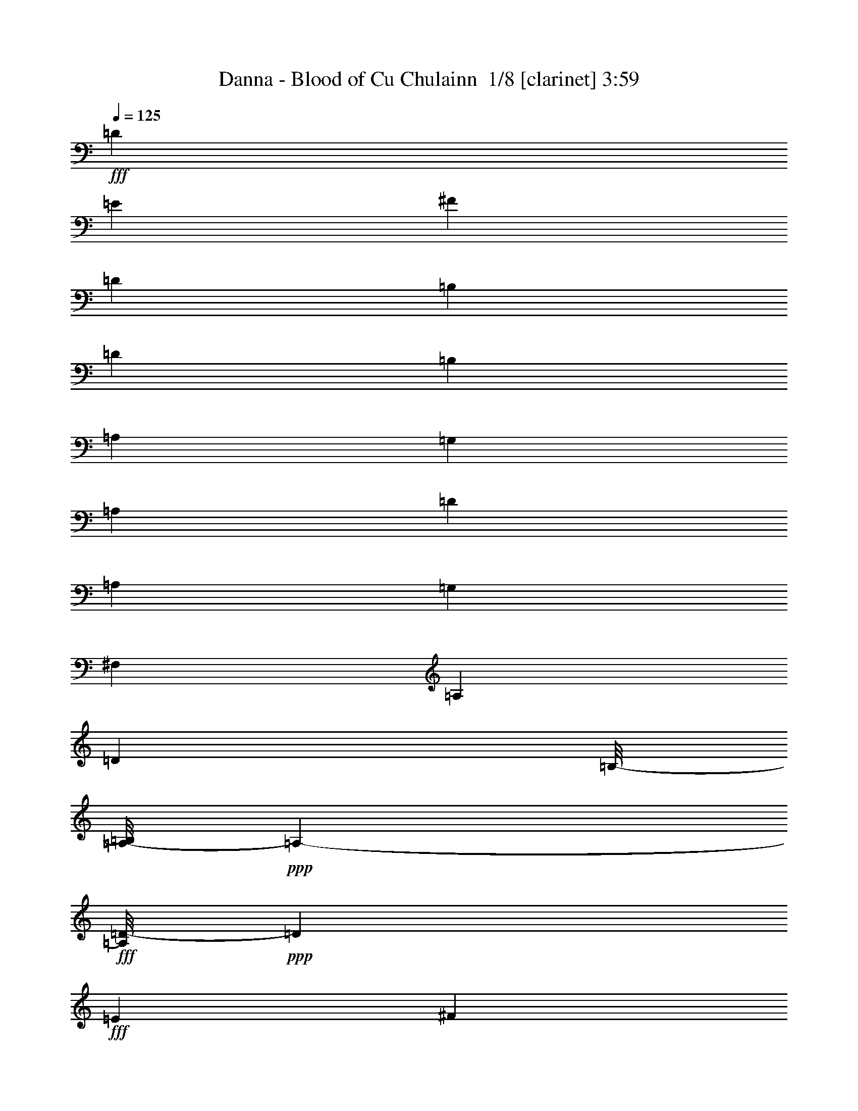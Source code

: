 % Produced with Bruzo's Transcoding Environment 2.0 alpha 
% Transcribed by Bruzo 

X:1
T: Danna - Blood of Cu Chulainn  1/8 [clarinet] 3:59
Z: Transcribed with BruTE 7 330 1
L: 1/4
Q: 125
K: C
+fff+
[=D663/1000]
[=E663/2000]
[^F1061/1600]
[=D663/2000]
[=B,1061/1600]
[=D663/2000]
[=B,663/2000]
[=A,2653/8000]
[=G,663/2000]
[=A,1061/1600]
[=D663/2000]
[=A,663/2000]
[=G,663/2000]
[^F,2653/8000]
[=A,663/1000]
[=D579/2000]
[=B,1/8-]
[=A,1/8-=B,1/8]
+ppp+
[=A,3147/4000-]
+fff+
[=D1/8-=A,1/8]
+ppp+
[=D269/500]
+fff+
[=E663/2000]
[^F1061/1600]
[=D663/2000]
[=B,1061/1600]
[=D663/2000]
[=B,663/2000]
[=A,2653/8000]
[=G,663/2000]
[=D1061/1600]
[=E663/2000]
[^F663/2000]
[=D2653/8000]
[=A663/2000]
[^F663/1000]
[=E579/2000]
[^F1/8]
[=E1/8]
z3147/4000
[=D663/1000]
[=E663/2000]
[^F1061/1600]
[=D663/2000]
[=B,1061/1600]
[=D663/2000]
[=B,2653/8000]
[=A,663/2000]
[=G,663/2000]
[=A,1061/1600]
[=D663/2000]
[=A,663/2000]
[=G,2653/8000]
[^F,663/2000]
[=A,663/1000]
[=D579/2000]
[=B,1/8-]
[=A,1/8-=B,1/8]
+ppp+
[=A,3147/4000-]
+fff+
[=D1/8-=A,1/8]
+ppp+
[=D269/500]
+fff+
[=E2653/8000]
[^F663/1000]
[=D663/2000]
[=B,1061/1600]
[=D663/2000]
[=B,2653/8000]
[=A,663/2000]
[=G,663/2000]
[=D1061/1600]
[=E663/2000]
[^F663/2000]
[=D2653/8000]
[=A663/2000]
[^F1061/1600]
[=E463/1600]
[^F1/8-]
[=E587/4000^F587/4000]
z153/200
[=D663/1000]
[=E2653/8000]
[^F663/1000]
[=D663/2000]
[=B,1061/1600]
[=D663/2000]
[=B,2653/8000]
[=A,663/2000]
[=G,663/2000]
[=A,1061/1600]
[=D663/2000]
[=A,663/2000]
[=G,2653/8000]
[^F,663/2000]
[=A,1061/1600]
[=D463/1600]
[=B,1/8-]
[=A,1/8-=B,1/8]
+ppp+
[=A,3147/4000-]
+fff+
[=D1/8-=A,1/8]
+ppp+
[=D269/500]
+fff+
[=E2653/8000]
[^F663/1000]
[=D2653/8000]
[=B,663/1000]
[=D663/2000]
[=B,2653/8000]
[=A,663/2000]
[=G,663/2000]
[=D1061/1600]
[=E663/2000]
[^F663/2000]
[=D2653/8000]
[=A663/2000]
[^F1061/1600]
[=E463/1600]
[^F1663/8000=E1663/8000-]
[=D1/8-=E1/8]
+ppp+
[=D6701/8000]
z3711/2000
+fff+
[=E,13261/8000]
[^F,663/2000]
[=G,7957/8000]
[=E,7957/8000]
[^F,7957/8000]
[=G,7957/8000]
[=A,7957/8000]
[=B,7957/8000]
[=G,31827/8000]
[^F6631/4000]
[=G463/1600]
[=E1/8-]
[=D1/8=E1/8]
[^F15577/8000]
[=D30501/8000]
[^C7957/8000]
[=D7957/8000]
[=B,10609/8000]
[=B,663/2000]
[=A,579/2000]
[=B,1/8-]
[=A,257/2000=B,257/2000]
z14217/8000
[^F,1/8]
[=G,1/8]
[=A,31783/8000]
z3491/2000
[=E,13261/8000]
[^F,2653/8000]
[=G,1989/2000]
[=E,7957/8000]
[^F,7957/8000]
[=G,7957/8000]
[=A,7957/8000]
[=B,7957/8000]
[=D31381/8000]
z8403/8000
+p+
[=D7957/8000]
[^F7957/4000]
[=G7957/8000]
[=A2387/800]
[^f6631/4000]
[=e663/2000]
[=d7957/4000]
[=B7957/8000]
[^c2387/800]
[=d7957/8000]
[=e7957/8000]
[^f7957/8000]
[=e7957/8000]
[^f7957/8000]
[=a4973/1000]
[^f7957/8000]
[=e7957/8000]
[^f7957/8000]
[=d7957/4000]
[^c7957/8000]
[=B13261/8000]
[^c663/2000]
+fff+
[=D1061/1600=d1061/1600-]
[=E663/2000=d663/2000-]
[^F1061/1600=d1061/1600-]
[=D663/2000=d663/2000-]
[=B,1061/1600=d1061/1600-]
[=D663/2000=d663/2000-]
[=B,663/2000=d663/2000-]
[=A,2653/8000=d2653/8000-]
[=G,663/2000=d663/2000]
[=A,663/1000]
[=D2653/8000]
[=A,663/2000]
[=G,663/2000]
[^F,2653/8000]
[=A,663/1000]
[=D579/2000]
[=B,1/8-]
[=A,1/8-=B,1/8]
+ppp+
[=A,6293/8000-]
+fff+
[=D1/8-=A,1/8]
+ppp+
[=D861/1600]
+fff+
[=E663/2000]
[^F1061/1600]
[=D663/2000]
[=B,1061/1600]
[=D663/2000]
[=B,663/2000]
[=A,2653/8000]
[=G,663/2000]
[=D1061/1600]
[=E663/2000]
[^F663/2000]
[=D663/2000]
[=A2653/8000]
[^F663/1000]
[=E579/2000]
[^F1/8-]
[=E1003/8000^F1003/8000]
z629/800
[=D1061/1600]
[=E663/2000]
[^F1061/1600]
[=D663/2000]
[=B,1061/1600]
[=D663/2000]
[=B,663/2000]
[=A,2653/8000]
[=G,663/2000]
[=A,1061/1600]
[=D663/2000]
[=A,663/2000]
[=G,663/2000]
[^F,2653/8000]
[=A,663/1000]
[=D2653/8000]
[=B,1/8]
[=A,1739/2000-]
[=D1/8-=A,1/8]
+ppp+
[=D861/1600]
+fff+
[=E663/2000]
[^F1061/1600]
[=D663/2000]
[=B,1061/1600]
[=D663/2000]
[=B,663/2000]
[=A,2653/8000]
[=G,663/2000]
[=D1061/1600]
[=E663/2000]
[^F663/2000]
[=D663/2000]
[=A2653/8000]
[^F663/1000]
[=E579/2000]
[^F1/8-]
[=E1193/8000^F1193/8000]
z6101/8000
[=D663/1000]
[=E663/2000]
[^F1061/1600]
[=D663/2000]
[=B,1061/1600]
[=D663/2000]
[=B,663/2000]
[=A,2653/8000]
[=G,663/2000]
[=A,1061/1600]
[=D663/2000]
[=A,663/2000]
[=G,2653/8000]
[^F,663/2000]
[=A,663/1000]
[=D579/2000]
[=B,1/8-]
[=A,1/8-=B,1/8]
+ppp+
[=A,3147/4000-]
+fff+
[=D1/8-=A,1/8]
+ppp+
[=D269/500]
+fff+
[=E663/2000]
[^F1061/1600]
[=D663/2000]
[=B,1061/1600]
[=D663/2000]
[=B,2653/8000]
[=A,663/2000]
[=G,663/2000]
[=A,1061/1600]
[=D663/2000]
[=A,663/2000]
[=G,2653/8000]
[^F,663/2000]
[=A,663/1000]
[=D2653/8000]
[=B,1/8]
[=A,6957/8000-]
[=D1/8-=A,1/8]
+ppp+
[=D269/500]
+fff+
[=E2653/8000]
[^F663/1000]
[=D663/2000]
[=B,1061/1600]
[=D663/2000]
[=B,2653/8000]
[=A,663/2000]
[=G,663/2000]
[=D1061/1600]
[=E663/2000]
[^F663/2000]
[=D2653/8000]
[=A663/2000]
[^F1061/1600]
[=E463/1600]
[^F1/8-]
[=E307/2000^F307/2000]
z3033/4000
[=D663/1000]
[=E2653/8000]
[^F663/1000]
[=D663/2000]
[=B,1061/1600]
[=D663/2000]
[=B,2653/8000]
[=A,663/2000]
[=G,663/2000]
[=A,1061/1600]
[=D663/2000]
[=A,663/2000]
[=G,2653/8000]
[^F,663/2000]
[=A,1061/1600]
[=D463/1600]
[=B,1/8-]
[=A,1/8-=B,1/8]
+ppp+
[=A,6573/8000]
z3127/1600
+fff+
[=E,13261/8000]
[^F,663/2000]
[=G,7957/8000]
[=E,7957/8000]
[^F,7957/8000]
[=G,7957/8000]
[=A,7957/8000]
[=B,7957/8000]
[=G,31827/8000]
[^F6631/4000]
[=G463/1600]
[=E1663/8000=D1663/8000-]
[^F1/8-=D1/8]
+ppp+
[^F7457/4000]
+fff+
[=D30501/8000]
[^C7957/8000]
[=D7957/8000]
[=B,13261/8000]
[=A,579/2000]
[=B,1/8-]
[=A,1237/8000=B,1237/8000]
z13677/8000
[^F,1663/8000=G,1663/8000-]
[=A,1/8-=G,1/8]
+ppp+
[=A,1533/400]
z2951/1600
+fff+
[=E,13261/8000]
[^F,663/2000]
[=G,7957/8000]
[=E,7957/8000]
[^F,7957/8000]
[=G,7957/8000]
[=A,7957/8000]
[=B,7957/8000]
[=D3159/800]
z4097/4000
+p+
[=D7957/8000]
[^F7957/4000]
[=G7957/8000]
[=A2387/800]
[^f6631/4000]
[=e663/2000]
[=d7957/4000]
[=B7957/8000]
[^c2387/800]
[=d7957/8000]
[=e7957/8000]
[^f7957/8000]
[=e7957/8000]
[^f7957/8000]
[=a4973/1000]
[^f7957/8000]
[=e7957/8000]
[^f7957/8000]
[=d7957/4000]
[^c7957/8000]
[=B13261/8000]
[^c663/2000]
[=d31729/8000]
z94891/8000
z8/1
z8/1
+fff+
[=D1061/1600]
[=E663/2000]
[^F1061/1600]
[=D663/2000]
[=B,1061/1600]
[=D663/2000]
[=B,663/2000]
[=A,2653/8000]
[=G,663/2000]
[=A,1061/1600]
[=D663/2000]
[=A,663/2000]
[=G,663/2000]
[^F,2653/8000]
[=A,663/1000]
[=D579/2000]
[=B,1/8-]
[=A,1/8-=B,1/8]
+ppp+
[=A,3147/4000-]
+fff+
[=D1/8-=A,1/8]
+ppp+
[=D269/500]
+fff+
[=E663/2000]
[^F1061/1600]
[=D663/2000]
[=B,1061/1600]
[=D663/2000]
[=B,663/2000]
[=A,2653/8000]
[=G,663/2000]
[=D1061/1600]
[=E663/2000]
[^F663/2000]
[=D2653/8000]
[=A663/2000]
[^F663/1000]
[=E579/2000]
[^F1/8-]
[=E273/2000^F273/2000]
z3101/4000
[=D663/1000]
[=E663/2000]
[^F1061/1600]
[=D663/2000]
[=B,1061/1600]
[=D663/2000]
[=B,2653/8000]
[=A,663/2000]
[=G,663/2000]
[=A,1061/1600]
[=D663/2000]
[=A,663/2000]
[=G,2653/8000]
[^F,663/2000]
[=A,663/1000]
[=D2653/8000]
[=B,1/8]
[=A,6957/8000-]
[=D1/8-=A,1/8]
+ppp+
[=D269/500]
+fff+
[=E2653/8000]
[^F663/1000]
[=D663/2000]
[=B,1061/1600]
[=D663/2000]
[=B,2653/8000]
[=A,663/2000]
[=G,663/2000]
[=D1061/1600]
[=E663/2000]
[^F663/2000]
[=D2653/8000]
[=A663/2000]
[^F1061/1600]
[=E463/1600]
[^F1663/8000=E1663/8000-]
[=D1/8-=E1/8]
+ppp+
[=D6619/8000]
z13801/1000
+f+
[=d7957/8000]
[^c7957/8000]
[=B2387/800]
[=A7957/8000]
[^F7957/8000]
[=A7957/4000]
[=B7957/8000]
[^F7957/8000]
[=A4973/1000]
[=d7957/8000]
[^c663/2000]
[=d2653/8000]
[^c663/2000]
+mp+
[=B7957/8000]
[^c7957/8000]
[=d7957/8000]
[=D1989/2000]
[=B7957/8000]
[^c7957/8000]
[=d7957/8000]
[=B7957/8000]
[^F7957/8000]
[=D7957/8000]
[^C7957/8000]
[=D1989/2000]
[=A,7957/2000]
+fff+
[=D1061/1600]
[=E663/2000]
[^F663/1000]
[=D2653/8000]
[=B,663/1000]
[=D2653/8000]
[=B,663/2000]
[=A,663/2000]
[=G,2653/8000]
[=A,663/1000]
[=D663/2000]
[=A,2653/8000]
[=G,663/2000]
[^F,663/2000]
[=A,1061/1600]
[=D463/1600]
[=B,1/8-]
[=A,1/8-=B,1/8]
+ppp+
[=A,3147/4000-]
+fff+
[=D1/8-=A,1/8]
+ppp+
[=D861/1600]
+fff+
[=E663/2000]
[^F1061/1600]
[=D663/2000]
[=B,663/1000]
[=D2653/8000]
[=B,663/2000]
[=A,663/2000]
[=G,2653/8000]
[=D663/1000]
[=E663/2000]
[^F2653/8000]
[=D663/2000]
[=A663/2000]
[^F1061/1600]
[=E463/1600]
[^F1/8-]
[=E521/4000^F521/4000]
z1563/2000
[=D1061/1600]
[=E663/2000]
[^F1061/1600]
[=D663/2000]
[=B,663/1000]
[=D2653/8000]
[=B,663/2000]
[=A,663/2000]
[=G,2653/8000]
[=A,663/1000]
[=D2653/8000]
[=A,663/2000]
[=G,663/2000]
[^F,663/2000]
[=A,1061/1600]
[=D663/2000]
[=B,1/8]
[=A,6957/8000-]
[=D1/8-=A,1/8]
+ppp+
[=D861/1600]
+fff+
[=E663/2000]
[^F1061/1600]
[=D663/2000]
[=B,1061/1600]
[=D663/2000]
[=B,663/2000]
[=A,663/2000]
[=G,2653/8000]
[=D663/1000]
[=E2653/8000]
[^F663/2000]
[=D663/2000]
[=A663/2000]
[^F1061/1600]
[=E463/1600]
[^F1663/8000=E1663/8000-]
[=D1/8-=E1/8]
+ppp+
[=D6569/8000]
z109769/8000
z8/1
z8/1
+p+
[^F7957/8000]
[=A1989/2000]
[=B24411/8000]
[=D1017/1000]
[^F8137/8000]
[=A16273/8000]
[=B8137/8000]
[^F8137/8000]
[=A40683/8000]
[=d8137/8000]
[^c339/1000]
[=d2713/8000]
[^c339/1000]
[=B823/800]
[^c8229/8000]
[=d823/800]
[=D823/800]
[=B8229/8000]
[^c823/800]
[=d823/800]
[=B8229/8000]
[^F4501/4000]
[=D9001/8000]
[^C9001/8000]
[=D9001/8000]
[=A,8947/2000]
z101/16

X:2
T: Danna - Blood of Cu Chulainn  2/8 [flute] 3:59
Z: Transcribed with BruTE -22 323 2
L: 1/4
Q: 125
K: C
+p+
[=D663/1000]
[=E663/2000]
[^F1061/1600]
[=D663/2000]
[=B,1061/1600]
[=D663/2000]
[=B,663/2000]
[=A,2653/8000]
[=G,663/2000]
[=A,1061/1600]
[=D663/2000]
[=A,663/2000]
[=G,663/2000]
[^F,2653/8000]
[=A,663/1000]
[=D579/2000]
[=B,1/8-]
[=A,1/8-=B,1/8]
+ppp+
[=A,3147/4000-]
+p+
[=D1/8-=A,1/8]
+ppp+
[=D269/500]
+p+
[=E663/2000]
[^F1061/1600]
[=D663/2000]
[=B,1061/1600]
[=D663/2000]
[=B,663/2000]
[=A,2653/8000]
[=G,663/2000]
[=D1061/1600]
[=E663/2000]
[^F663/2000]
[=D2653/8000]
[=A663/2000]
[^F663/1000]
[=E579/2000]
[^F1/8]
[=E1/8]
z3147/4000
[=D663/1000]
[=E663/2000]
[^F1061/1600]
[=D663/2000]
[=B,1061/1600]
[=D663/2000]
[=B,2653/8000]
[=A,663/2000]
[=G,663/2000]
[=A,1061/1600]
[=D663/2000]
[=A,663/2000]
[=G,2653/8000]
[^F,663/2000]
[=A,663/1000]
[=D579/2000]
[=B,1/8-]
[=A,1/8-=B,1/8]
+ppp+
[=A,3147/4000-]
+p+
[=D1/8-=A,1/8]
+ppp+
[=D269/500]
+p+
[=E2653/8000]
[^F663/1000]
[=D663/2000]
[=B,1061/1600]
[=D663/2000]
[=B,2653/8000]
[=A,663/2000]
[=G,663/2000]
[=D1061/1600]
[=E663/2000]
[^F663/2000]
[=D2653/8000]
[=A663/2000]
[^F1061/1600]
[=E463/1600]
[^F1/8-]
[=E587/4000^F587/4000]
z153/200
[=D663/1000]
[=E2653/8000]
[^F663/1000]
[=D663/2000]
[=B,1061/1600]
[=D663/2000]
[=B,2653/8000]
[=A,663/2000]
[=G,663/2000]
[=A,1061/1600]
[=D663/2000]
[=A,663/2000]
[=G,2653/8000]
[^F,663/2000]
[=A,1061/1600]
[=D463/1600]
[=B,1/8-]
[=A,1/8-=B,1/8]
+ppp+
[=A,3147/4000-]
+p+
[=D1/8-=A,1/8]
+ppp+
[=D269/500]
+p+
[=E2653/8000]
[^F663/1000]
[=D2653/8000]
[=B,663/1000]
[=D663/2000]
[=B,2653/8000]
[=A,663/2000]
[=G,663/2000]
[=D1061/1600]
[=E663/2000]
[^F663/2000]
[=D2653/8000]
[=A663/2000]
[^F1061/1600]
[=E463/1600]
[^F1663/8000=E1663/8000-]
[=D1/8-=E1/8]
+ppp+
[=D6701/8000]
z3087/200
z8/1
z8/1
z8/1
z8/1
z8/1
z8/1
z8/1
z8/1
+p+
[=D1061/1600]
[=E663/2000]
[^F1061/1600]
[=D663/2000]
[=B,1061/1600]
[=D663/2000]
[=B,663/2000]
[=A,2653/8000]
[=G,663/2000]
[=A,663/1000]
[=D2653/8000]
[=A,663/2000]
[=G,663/2000]
[^F,2653/8000]
[=A,663/1000]
[=D579/2000]
[=B,1/8-]
[=A,1/8-=B,1/8]
+ppp+
[=A,6293/8000-]
+p+
[=D1/8-=A,1/8]
+ppp+
[=D861/1600]
+p+
[=E663/2000]
[^F1061/1600]
[=D663/2000]
[=B,1061/1600]
[=D663/2000]
[=B,663/2000]
[=A,2653/8000]
[=G,663/2000]
[=D1061/1600]
[=E663/2000]
[^F663/2000]
[=D663/2000]
[=A2653/8000]
[^F663/1000]
[=E579/2000]
[^F1/8-]
[=E1003/8000^F1003/8000]
z629/800
[=D1061/1600]
[=E663/2000]
[^F1061/1600]
[=D663/2000]
[=B,1061/1600]
[=D663/2000]
[=B,663/2000]
[=A,2653/8000]
[=G,663/2000]
[=A,1061/1600]
[=D663/2000]
[=A,663/2000]
[=G,663/2000]
[^F,2653/8000]
[=A,663/1000]
[=D2653/8000]
[=B,1/8]
[=A,1739/2000-]
[=D1/8-=A,1/8]
+ppp+
[=D861/1600]
+p+
[=E663/2000]
[^F1061/1600]
[=D663/2000]
[=B,1061/1600]
[=D663/2000]
[=B,663/2000]
[=A,2653/8000]
[=G,663/2000]
[=D1061/1600]
[=E663/2000]
+mp+
[^F663/2000=A663/2000-]
+p+
[=D663/2000=A663/2000]
[=A2653/8000]
+mp+
[^F663/1000=d663/1000-]
+p+
[=E579/2000=d579/2000]
+mp+
[^F1/8-^c1/8-]
+p+
[=E1/8^F1/8^c1/8-]
+ppp+
[^c3147/4000]
+mp+
[=D663/1000=B663/1000-]
+p+
[=E663/2000=B663/2000-]
[^F1061/1600=B1061/1600-]
[=D663/2000=B663/2000-]
[=B,1061/1600=B1061/1600-]
[=D663/2000=B663/2000]
+mp+
[=B,663/2000=A663/2000-]
+p+
[=A,2653/8000=A2653/8000-]
[=G,663/2000=A663/2000]
+mp+
[=A,1061/1600^F1061/1600-]
+p+
[=D663/2000^F663/2000]
+mp+
[=A,663/2000=A663/2000-]
+p+
[=G,2653/8000=A2653/8000-]
[^F,663/2000=A663/2000-]
[=A,663/1000=A663/1000-]
[=D579/2000=A579/2000]
+mp+
[=B,1/8-=B1/8-]
+p+
[=A,1/8-=B,1/8=B1/8-]
+ppp+
[=A,3147/4000-=B3147/4000]
+mp+
[=D1/8-^F1/8-=A,1/8]
+ppp+
[=D269/500^F269/500-]
+p+
[=E663/2000^F663/2000]
+mp+
[^F1061/1600=A1061/1600-]
+p+
[=D663/2000=A663/2000-]
[=B,1061/1600=A1061/1600-]
[=D663/2000=A663/2000-]
[=B,2653/8000=A2653/8000-]
[=A,663/2000=A663/2000-]
[=G,663/2000=A663/2000]
[=A,1061/1600]
[=D663/2000]
+mp+
[=A,663/2000=A663/2000-]
+p+
[=G,2653/8000=A2653/8000-]
[^F,663/2000=A663/2000]
+mp+
[=A,663/1000=d663/1000-]
+p+
[=D2653/8000=d2653/8000]
+mp+
[=B,1/8^c1/8-]
+p+
[=A,413/2000-^c413/2000]
+mp+
[=d663/2000=A,663/2000-]
[^c2653/8000=A,2653/8000-]
[=D1/8-=B1/8-=A,1/8]
+ppp+
[=D269/500=B269/500-]
+p+
[=E2653/8000=B2653/8000-]
[^F663/1000=B663/1000-]
[=D663/2000=B663/2000]
+mp+
[=B,1061/1600=A1061/1600-]
+p+
[=D663/2000=A663/2000]
+mp+
[=B,2653/8000=D2653/8000-]
+p+
[=A,663/2000=D663/2000-]
[=G,663/2000=D663/2000]
+mp+
[=D1061/1600^F1061/1600-]
+p+
[=E663/2000^F663/2000]
+mp+
[^F663/2000=A663/2000-]
+p+
[=D2653/8000=A2653/8000]
[=A663/2000-]
[^F1061/1600=A1061/1600-]
[=E463/1600=A463/1600]
+mp+
[^F1/8-=B1/8-]
+p+
[=E1/8^F1/8=B1/8-]
+ppp+
[=B3147/4000]
+mp+
[=D663/1000^F663/1000-]
+p+
[=E2653/8000^F2653/8000]
+mp+
[^F663/1000=A663/1000-]
+p+
[=D663/2000=A663/2000-]
[=B,1061/1600=A1061/1600-]
[=D663/2000=A663/2000-]
[=B,2653/8000=A2653/8000-]
[=A,663/2000=A663/2000-]
[=G,663/2000=A663/2000-]
[=A,1061/1600=A1061/1600-]
[=D663/2000=A663/2000-]
[=A,663/2000=A663/2000-]
[=G,2653/8000=A2653/8000-]
[^F,663/2000=A663/2000-]
[=A,1061/1600=A1061/1600-]
[=D463/1600=A463/1600-]
[=B,1/8-=A1/8-]
[=A,1/8-=B,1/8=A1/8-]
+ppp+
[=A,6073/8000-=A6073/8000]
[=A,1/8]
z98521/8000
z8/1
z8/1
z8/1
z8/1
z8/1
z8/1
z8/1
z8/1
z8/1
z8/1
z8/1
z8/1
+f+
[=A7957/8000]
[=d7957/8000]
[^c1989/2000]
[=D1061/1600=B1061/1600-]
+mp+
[=E663/2000=B663/2000-]
[^F1061/1600=B1061/1600-]
[=D663/2000=B663/2000-]
[=B,1061/1600=B1061/1600-]
[=D663/2000=B663/2000]
+f+
[=B,663/2000=A663/2000-]
+mp+
[=A,2653/8000=A2653/8000-]
[=G,663/2000=A663/2000]
+f+
[=A,1061/1600^F1061/1600-]
+mp+
[=D663/2000^F663/2000]
+f+
[=A,663/2000=A663/2000-]
+mp+
[=G,663/2000=A663/2000-]
[^F,2653/8000=A2653/8000-]
[=A,663/1000=A663/1000-]
[=D579/2000=A579/2000]
+f+
[=B,1/8-=B1/8-]
+mp+
[=A,1/8-=B,1/8=B1/8-]
+ppp+
[=A,3147/4000-=B3147/4000]
+f+
[=D1/8-^F1/8-=A,1/8]
+ppp+
[=D269/500^F269/500-]
+mp+
[=E663/2000^F663/2000]
+f+
[^F1061/1600=A1061/1600-]
+mp+
[=D663/2000=A663/2000-]
[=B,1061/1600=A1061/1600-]
[=D663/2000=A663/2000-]
[=B,663/2000=A663/2000-]
[=A,2653/8000=A2653/8000-]
[=G,663/2000=A663/2000]
[=D1061/1600]
[=E663/2000]
+f+
[^F663/2000=A663/2000-]
+mp+
[=D2653/8000=A2653/8000]
[=A663/2000]
+f+
[^F663/1000=d663/1000-]
+mp+
[=E2653/8000=d2653/8000]
+f+
[^F1/8-^c1/8-]
+mp+
[=E413/2000^F413/2000^c413/2000]
+f+
[=d663/2000]
[^c2653/8000]
[=D663/1000=B663/1000-]
+mp+
[=E663/2000=B663/2000-]
[^F1061/1600=B1061/1600-]
[=D663/2000=B663/2000]
+f+
[=B,1061/1600=A1061/1600-]
+mp+
[=D663/2000=A663/2000]
+f+
[=B,2653/8000=D2653/8000-]
+mp+
[=A,663/2000=D663/2000-]
[=G,663/2000=D663/2000]
+f+
[=A,1061/1600^F1061/1600-]
+mp+
[=D663/2000^F663/2000]
+f+
[=A,663/2000=A663/2000-]
+mp+
[=G,2653/8000=A2653/8000-]
[^F,663/2000=A663/2000-]
[=A,663/1000=A663/1000-]
[=D2653/8000=A2653/8000]
+f+
[=B,1/8=B1/8-]
+mp+
[=A,6957/8000-=B6957/8000]
+f+
[=D1/8-^F1/8-=A,1/8]
+ppp+
[=D269/500^F269/500-]
+mp+
[=E2653/8000^F2653/8000]
+f+
[^F663/1000=A663/1000-]
+mp+
[=D663/2000=A663/2000-]
[=B,1061/1600=A1061/1600-]
[=D663/2000=A663/2000-]
[=B,2653/8000=A2653/8000-]
[=A,663/2000=A663/2000-]
[=G,663/2000=A663/2000-]
[=D1061/1600=A1061/1600-]
[=E663/2000=A663/2000-]
[^F663/2000=A663/2000-]
[=D2653/8000=A2653/8000]
[=A663/2000-]
[^F1061/1600=A1061/1600-]
[=E463/1600=A463/1600-]
[^F1663/8000=E1663/8000-=A1663/8000-]
[=D1/8-=E1/8=A1/8-]
+ppp+
[=D5619/8000-=A5619/8000]
[=D1/8]
z13801/1000
+f+
[=D7957/8000]
[^C7957/8000]
[=B,2387/800]
[=A,7957/8000]
[^F,7957/8000]
[=A,7957/4000]
[=B,7957/8000]
[^F,7957/8000]
[=A,4973/1000]
[=D7957/8000]
[^C663/2000]
[=D2653/8000]
[^C663/2000]
[=B,7957/4000]
[=A,7957/8000]
[=D,1989/2000]
[^F,7957/8000]
[=A,7957/4000]
[=B,7957/8000]
[^F,7957/8000]
[=A,31827/8000]
[=A7957/8000]
[=d7957/8000]
[^c7957/8000]
[=D1061/1600=B1061/1600-]
+mp+
[=E663/2000=B663/2000-]
[^F663/1000=B663/1000-]
[=D2653/8000=B2653/8000-]
[=B,663/1000=B663/1000-]
[=D2653/8000=B2653/8000]
+f+
[=B,663/2000=A663/2000-]
+mp+
[=A,663/2000=A663/2000-]
[=G,2653/8000=A2653/8000]
+f+
[=A,663/1000^F663/1000-]
+mp+
[=D663/2000^F663/2000]
+f+
[=A,2653/8000=A2653/8000-]
+mp+
[=G,663/2000=A663/2000-]
[^F,663/2000=A663/2000-]
[=A,1061/1600=A1061/1600-]
[=D463/1600=A463/1600]
+f+
[=B,1/8-=B1/8-]
+mp+
[=A,1/8-=B,1/8=B1/8-]
+ppp+
[=A,3147/4000-=B3147/4000]
+f+
[=D1/8-^F1/8-=A,1/8]
+ppp+
[=D861/1600^F861/1600-]
+mp+
[=E663/2000^F663/2000]
+f+
[^F1061/1600=A1061/1600-]
+mp+
[=D663/2000=A663/2000-]
[=B,663/1000=A663/1000-]
[=D2653/8000=A2653/8000-]
[=B,663/2000=A663/2000-]
[=A,663/2000=A663/2000-]
[=G,2653/8000=A2653/8000]
[=D663/1000]
[=E663/2000]
+f+
[^F2653/8000=A2653/8000-]
+mp+
[=D663/2000=A663/2000]
[=A663/2000]
+f+
[^F1061/1600=d1061/1600-]
+mp+
[=E463/1600=d463/1600]
+f+
[^F1/8-^c1/8-]
+mp+
[=E1/8^F1/8^c1/8-]
+ppp+
[^c3147/4000]
+f+
[=D1061/1600=B1061/1600-]
+mp+
[=E663/2000=B663/2000-]
[^F1061/1600=B1061/1600-]
[=D463/1600=B463/1600]
+f+
[=B,1663/8000-^c1663/8000=B1663/8000-]
[=A1/8-=B,1/8-=B1/8]
+ppp+
[=B,1489/4000=A1489/4000-]
+mp+
[=D2653/8000=A2653/8000-]
[=B,663/4000-=A663/4000]
+f+
[=D663/4000-=B,663/4000]
+mp+
[=A,663/2000=D663/2000-]
[=G,2653/8000=D2653/8000-]
+f+
[=A,1/8-^F1/8-=D1/8]
+ppp+
[=A,269/500^F269/500-]
+mp+
[=D2653/8000^F2653/8000]
+f+
[=A,663/2000=A663/2000-]
+mp+
[=G,663/2000=A663/2000-]
[^F,663/2000=A663/2000-]
[=A,1061/1600=A1061/1600-]
[=D663/2000=A663/2000]
+f+
[=B,1/8=B1/8-]
+mp+
[=A,6957/8000-=B6957/8000]
+f+
[=D1/8-^F1/8-=A,1/8]
+ppp+
[=D861/1600^F861/1600-]
+mp+
[=E663/2000^F663/2000]
+f+
[^F1061/1600=A1061/1600-]
+mp+
[=D663/2000=A663/2000-]
[=B,1061/1600=A1061/1600-]
[=D663/2000=A663/2000-]
[=B,663/2000=A663/2000-]
[=A,663/2000=A663/2000-]
[=G,2653/8000=A2653/8000-]
[=D663/1000=A663/1000-]
[=E2653/8000=A2653/8000-]
[^F663/2000=A663/2000-]
[=D663/2000=A663/2000]
[=A663/2000-]
[^F1061/1600=A1061/1600-]
[=E463/1600=A463/1600-]
[^F1663/8000=E1663/8000-=A1663/8000-]
[=D1/8-=E1/8=A1/8-]
+ppp+
[=D5569/8000-=A5569/8000]
[=D1/8]
z109769/8000
z8/1
z8/1
+p+
[^F,7957/8000]
[=A,1989/2000]
[=B,24411/8000]
[=D,1017/1000]
[^F,8137/8000]
[=A,16273/8000]
[=B,8137/8000]
[^F,8137/8000]
[=A,40683/8000]
[=D8137/8000]
[^C339/1000]
[=D2713/8000]
[^C339/1000]
[=B,24689/8000]
[=D,823/800]
[^F,8229/8000]
[=A,823/400]
[=B,8229/8000]
[^F,4501/4000]
[=A,62791/8000]
z101/16

X:3
T: Danna - Blood of Cu Chulainn  3/8 [basic fiddle] 3:59
Z: Transcribed with BruTE -19 227 22
L: 1/4
Q: 125
K: C
z12731/800
+ppp+
[=D31827/8000-=b31827/8000]
[=g7957/2000=D7957/2000]
[=d15913/8000-]
[=e7957/4000=d7957/4000]
[^c7957/2000^f7957/2000]
+p+
[=D31827/8000-=B31827/8000]
[=G7957/2000=D7957/2000]
[=D31827/8000^F31827/8000]
[^C7957/2000=A7957/2000]
+ppp+
[=E47741/8000]
[^F7957/4000]
[=G12731/1600]
[=A,31827/8000-=d31827/8000]
[^F7957/2000=A,7957/2000]
[=G,23871/8000=G23871/8000-]
[=D1989/2000=G1989/2000]
[=E7957/8000=A7957/8000-]
[=E2653/8000=A2653/8000-]
[=E663/2000=A663/2000-]
[=E663/2000=A663/2000-]
+p+
[=E2653/8000=A2653/8000-]
+ppp+
[=E663/2000=A663/2000-]
[=E663/2000=A663/2000]
+p+
[=E663/2000=A663/2000-]
[=E2653/8000=A2653/8000-]
+mp+
[=E663/2000=A663/2000]
+p+
[=E47741/8000]
[^F7957/4000]
[=G12731/1600]
+ppp+
[=d7957/8000-]
[=D7957/8000=d7957/8000-]
[=E7957/8000=d7957/8000-]
[^F7957/8000=d7957/8000]
[^F31827/8000]
[=D7957/2000=G7957/2000]
[=E31827/8000=A31827/8000]
[^F7957/2000-=B7957/2000]
[=A31827/8000^F31827/8000]
[=G7957/2000]
+p+
[=E663/2000^F663/2000-]
+ppp+
[=E663/2000^F663/2000-]
+p+
[=E1061/1600^F1061/1600-]
+ppp+
[=E663/2000^F663/2000-]
[=E2653/8000^F2653/8000]
+p+
[=E663/2000=G663/2000-]
+ppp+
[=E663/2000=G663/2000-]
[=E663/2000=G663/2000]
+p+
[=E2653/8000=A2653/8000-]
[=E663/2000=A663/2000-]
[=E663/2000=A663/2000]
[=D7957/2000-=B7957/2000]
[=G31827/8000=D31827/8000]
[=d7957/4000-]
+ppp+
[=e7957/4000=d7957/4000]
+p+
[^c31827/8000^f31827/8000]
[=D7957/2000-=B7957/2000]
[=G31827/8000=D31827/8000-]
[^F7957/2000=D7957/2000]
[^C7957/2000=A7957/2000]
[^F31827/8000=B31827/8000]
[=D7957/2000=G7957/2000]
[=A,1989/2000=d1989/2000-]
+ppp+
[=D7957/8000=d7957/8000-]
[=E6631/4000=d6631/4000-]
[^F663/2000=d663/2000]
+p+
[=E7957/2000^c7957/2000]
[=D2387/800=B2387/800-]
+ppp+
[^C7957/8000=B7957/8000]
+p+
[=D7957/8000=G7957/8000-]
+ppp+
[^C7957/8000=G7957/8000-]
[=D7957/4000=G7957/4000]
+p+
[=D15913/8000^F15913/8000-]
+ppp+
[=D2653/8000^F2653/8000-]
[=D663/2000^F663/2000-]
[=D663/2000^F663/2000]
+p+
[=D2653/8000=G2653/8000-]
+ppp+
[=D663/2000=G663/2000-]
[=D663/2000=G663/2000]
+mp+
[=E2653/8000=A2653/8000-]
+p+
[=E663/2000=A663/2000-]
+mp+
[=E663/2000=A663/2000-]
+p+
[=E663/2000=A663/2000-]
[=E2653/8000=A2653/8000-]
+mp+
[=E663/2000=A663/2000-]
+p+
[^C663/2000=E663/2000=A663/2000-]
[^C2653/8000=E2653/8000=A2653/8000-]
[^C663/2000=E663/2000=A663/2000]
+mp+
[^C663/2000=E663/2000=A663/2000-]
[^C663/2000=E663/2000=A663/2000-]
[^C2653/8000=E2653/8000=A2653/8000]
+p+
[=E47741/8000]
[^F7957/4000]
[=G12731/1600]
+ppp+
[=A,31827/8000-=d31827/8000]
[^F7957/2000=A,7957/2000]
[=G,23871/8000=G23871/8000-]
[=D1989/2000=G1989/2000]
[=E7957/8000=A7957/8000-]
[=E2653/8000=A2653/8000-]
[=E663/2000=A663/2000-]
[=E663/2000=A663/2000-]
+p+
[=E663/2000=A663/2000-]
+ppp+
[=E2653/8000=A2653/8000-]
[=E663/2000=A663/2000]
+p+
[=E663/2000=A663/2000-]
[=E2653/8000=A2653/8000-]
+mp+
[=E663/2000=A663/2000]
+p+
[=E47741/8000]
[^F7957/4000]
[=G12731/1600]
+ppp+
[=d7957/8000-]
[=D7957/8000=d7957/8000-]
[=E7957/8000=d7957/8000-]
[^F7957/8000=d7957/8000]
[^F31827/8000]
[=D7957/2000=G7957/2000]
[=E31827/8000=A31827/8000]
[^F7957/2000-=B7957/2000]
[=A31827/8000^F31827/8000]
[=G7957/2000]
[=E663/2000^F663/2000-]
[=E663/2000^F663/2000-]
[=E1061/1600^F1061/1600-]
[=E663/2000^F663/2000-]
[=E2653/8000^F2653/8000]
[=E663/2000=G663/2000-]
[=E663/2000=G663/2000-]
[=E663/2000=G663/2000]
+p+
[=E2653/8000=A2653/8000-]
+ppp+
[=E663/2000=A663/2000-]
+mp+
[=E663/2000=A663/2000]
+p+
[=B,2653/8000=B2653/8000-]
+ppp+
[=B,663/2000=B663/2000-]
[=B,663/2000=B663/2000]
[=B,663/2000]
[=B,2653/8000]
[=B,663/2000]
+p+
[=D663/2000]
+ppp+
[=D2653/8000]
[=D663/2000]
[=D663/2000]
[=D2653/8000]
[=D663/2000]
+p+
[=B,663/2000=g663/2000-]
+ppp+
[=B,663/2000=g663/2000-]
[=G2597/8000-=g2597/8000]
[=G677/2000]
[=G663/2000]
[=G2653/8000]
+p+
[=D663/2000=G663/2000]
+ppp+
[=D663/2000=G663/2000]
[=D663/2000=G663/2000]
[=B,2653/8000=D2653/8000]
[=B,663/2000=D663/2000]
[=B,663/2000=D663/2000]
[=D2653/8000^F2653/8000=d2653/8000-]
[=D663/2000^F663/2000=d663/2000-]
[=D663/2000^F663/2000=d663/2000]
[=D2653/8000^F2653/8000]
[=D663/2000^F663/2000]
[=D663/2000^F663/2000]
+p+
[=D663/2000^F663/2000]
+ppp+
[=D2653/8000^F2653/8000]
[=D663/2000^F663/2000]
+p+
[=D663/2000^F663/2000]
+ppp+
[=D2653/8000^F2653/8000]
[=D663/2000^F663/2000]
+p+
[=E663/2000=A663/2000^c663/2000]
+ppp+
[=E663/2000=A663/2000]
[=E2653/8000=A2653/8000]
+p+
[=E663/2000=A663/2000]
+ppp+
[=E663/2000=A663/2000]
[=E2653/8000=A2653/8000]
+p+
[=E663/2000=A663/2000^c663/2000]
+ppp+
[=E663/2000=A663/2000]
[=E663/2000=A663/2000]
+p+
[=E2653/8000=A2653/8000^c2653/8000]
[=E663/2000=A663/2000^c663/2000]
+mp+
[=E663/2000=A663/2000^c663/2000]
+p+
[=B,2653/8000=B2653/8000-]
+ppp+
[=B,663/2000=B663/2000]
[=B,663/2000]
[=B,2653/8000]
[=B,663/2000]
[=B,663/2000]
+p+
[=D663/2000]
+ppp+
[=D2653/8000]
[=D663/2000]
[=D663/2000]
[=D2653/8000]
[=D663/2000]
+p+
[=B,663/2000=g663/2000-]
+ppp+
[=B,663/2000=g663/2000]
[=G1061/1600]
[=G663/2000]
[=G2653/8000]
+p+
[=D663/2000=G663/2000]
+ppp+
[=D663/2000=G663/2000]
[=D2653/8000=G2653/8000]
[=B,663/2000=D663/2000]
[=B,663/2000=D663/2000]
[=B,663/2000=D663/2000]
+p+
[=D2653/8000^f2653/8000]
+ppp+
[=D663/2000]
[=D663/2000]
[=D2653/8000]
[=D663/2000]
[=D663/2000^f663/2000]
+p+
[=D663/2000^f663/2000]
+ppp+
[=D2653/8000^f2653/8000]
[=D663/2000^f663/2000]
+p+
[=D663/2000^f663/2000]
+ppp+
[=D2653/8000^f2653/8000]
[=D663/2000^f663/2000]
+p+
[=E663/2000=A663/2000]
+ppp+
[=E2653/8000=A2653/8000]
[=E663/2000=A663/2000]
+p+
[=E663/2000=A663/2000]
+ppp+
[=E663/2000=A663/2000]
[=E2653/8000=A2653/8000]
+p+
[=E663/2000=A663/2000]
+ppp+
[=E663/2000=A663/2000]
[=E2653/8000=A2653/8000]
+p+
[=E663/2000=A663/2000]
[=E663/2000=A663/2000]
[=E663/2000=A663/2000]
+mp+
[=D7957/2000=E7957/2000]
[=E7957/4000^F7957/4000-]
[=D7957/8000^F7957/8000-]
[^C7957/8000^F7957/8000]
[=D31827/8000=G31827/8000]
[=E7957/2000=A7957/2000]
[^C15913/8000=B15913/8000-]
[=D7957/4000=B7957/4000]
[^C7957/2000^c7957/2000]
[=D31827/8000=d31827/8000]
[^C23871/8000-=e23871/8000]
[^f7957/8000^C7957/8000]
+mf+
[=B1247/2000^f1247/2000-=b1247/2000]
+ppp+
[^f437/320]
+mp+
[=e7957/8000]
[=B2653/8000^f2653/8000-=b2653/8000]
[=B663/2000=b663/2000^f663/2000-]
[=B663/2000=b663/2000^f663/2000]
+mf+
[=B5161/8000=g5161/8000-=b5161/8000]
+ppp+
[=g1871/800]
+mp+
[=B663/2000=a663/2000-=b663/2000]
[=B663/2000=b663/2000=a663/2000-]
[=B2653/8000=b2653/8000=a2653/8000]
+mf+
[=B4833/8000^f4833/8000-=b4833/8000]
+ppp+
[^f11081/8000]
+mp+
[=e1989/2000]
[=B2653/8000^f2653/8000-=b2653/8000]
[=B663/2000=b663/2000^f663/2000-]
[=B663/2000=b663/2000^f663/2000]
+mf+
[=B2503/4000=d2503/4000-=b2503/4000]
+ppp+
[=d3773/1600]
+mf+
[=B663/2000^c663/2000-=b663/2000]
+mp+
[=B2653/8000=b2653/8000^c2653/8000-]
+mf+
[=B233/800=b233/800^c233/800]
z63471/4000
z8/1
z8/1
+p+
[^F7957/2000=B7957/2000]
[=D31827/8000=G31827/8000]
[=A,7957/8000=d7957/8000-]
[=D7957/8000=d7957/8000-]
[=E13261/8000=d13261/8000-]
[^F2653/8000=d2653/8000]
[=E31827/8000^c31827/8000]
[=D23871/8000=B23871/8000-]
[^C7957/8000=B7957/8000]
[=D7957/8000=G7957/8000-]
[^C1989/2000=G1989/2000-]
[=D7957/4000-=G7957/4000]
[^F23871/8000=D23871/8000-]
[=G7957/8000=D7957/8000]
[=E31827/8000=A31827/8000]
+ppp+
[=D7957/2000-=B7957/2000]
[=G31827/8000=D31827/8000]
[=d7957/4000-]
[=e7957/4000=d7957/4000]
[^c31827/8000^f31827/8000]
+p+
[=D7957/2000-=B7957/2000]
[=G31827/8000=D31827/8000]
[=D7957/2000^F7957/2000]
[^C6329/1600=A6329/1600]
z6637/800
z8/1
+ppp+
[=B16459/8000]
[=d823/800]
[^f823/800]
[=g24689/8000]
[=a8229/8000]
[=d7201/1600]
[=A8947/2000]
z101/16

X:4
T: Danna - Blood of Cu Chulainn  4/8 [pipgorn] 3:59
Z: Transcribed with BruTE 5 225 21
L: 1/4
Q: 125
K: C
z12593/800
z8/1
z8/1
z8/1
z8/1
+p+
[=E,27849/4000=B,27849/4000]
[=G,7957/8000]
[=D,12731/1600]
[=D,31827/8000=A,31827/8000]
[=D,7957/2000=A,7957/2000]
[=D,31827/8000=B,31827/8000]
[=D,7957/2000=A,7957/2000]
+mp+
[=E,47741/8000=B,47741/8000]
[=A,7957/4000]
[=D,7957/2000=G,7957/2000]
[=D,31827/8000=G,31827/8000]
+p+
[=D,791/200]
z4749/400
z8/1
z8/1
+mp+
[=B,197/50]
z93721/8000
z8/1
z8/1
z8/1
z8/1
z8/1
z8/1
+p+
[=E,7957/8000]
[=B,7957/8000]
[=G,1989/2000]
[=B,7909/8000]
z1601/1600
[=B,7957/8000]
[=G,7957/8000]
[=A,7957/8000]
[=D,7957/8000]
[=B,7957/8000]
[=G,1989/2000]
[=B,7957/4000]
[=B,7957/8000]
[=G,7957/8000]
[=B,7957/8000]
[=D,31827/8000=A,31827/8000]
[=D,7957/2000=A,7957/2000]
[=D,31827/8000=B,31827/8000]
[^C,7957/2000=A,7957/2000]
+mp+
[=E,7957/8000-]
+p+
[=B,7957/8000=E,7957/8000-]
[=G,7957/8000=E,7957/8000-]
[=B,1947/2000=E,1947/2000]
z65/64
[=B,7957/8000]
[=G,7957/8000]
[=A,7957/8000]
[=D,7957/8000]
[=B,7957/8000]
[=G,7957/8000]
[=B,7633/8000]
z207/200
[=B,7957/8000]
[=G,7957/8000]
[=B,7957/8000]
[=D,31349/8000]
z95271/8000
z8/1
z8/1
[=B,20729/8000]
z51911/4000
z8/1
z8/1
z8/1
z8/1
z8/1
z8/1
z8/1
z8/1
+f+
[=D,7957/4000-=B,7957/4000]
[=A,1989/2000=D,1989/2000-]
[=B,7957/8000=D,7957/8000-]
[=G,7957/2000=D,7957/2000-]
[^F,7957/4000=D,7957/4000-]
[^F,1989/2000=D,1989/2000-]
[=G,7957/8000=D,7957/8000]
[^C,7957/4000=A,7957/4000-]
[=E,7957/4000=A,7957/4000]
[=D,7957/4000-=B,7957/4000]
[=A,7957/8000=D,7957/8000-]
[=B,1989/2000=D,1989/2000-]
[=G,7957/2000=D,7957/2000]
[^F,7957/4000-]
[=D,15913/8000^F,15913/8000]
[=E,7957/4000=A,7957/4000-]
[=G,7957/8000=A,7957/8000-]
[^F,1503/1600=A,1503/1600]
z62841/4000
z8/1
z8/1
z8/1
z8/1
z8/1
z8/1
+pp+
[=D,8137/4000-=B,8137/4000]
[=A,8137/8000=D,8137/8000-]
[=B,1017/1000=D,1017/1000-]
[=G,32547/8000=D,32547/8000-]
[^F,2441/800=D,2441/800-]
[=G,8137/8000=D,8137/8000]
[^C,16273/8000=A,16273/8000-]
[=E,8137/4000=A,8137/4000]
[=D,16459/8000-=B,16459/8000]
[=A,823/800=D,823/800-]
[=B,823/800=D,823/800-]
[=G,16459/4000=D,16459/4000]
[=D,7201/1600^F,7201/1600=A,7201/1600]
[=E,8947/2000=A,8947/2000]
z101/16

X:5
T: Danna - Blood of Cu Chulainn  5/8 [horn] 3:59
Z: Transcribed with BruTE 27 171 5
L: 1/4
Q: 125
K: C
z12731/800
+p+
[=D15913/8000]
[^C7957/4000]
[=B,23871/8000]
[^C7957/8000]
[=A,12731/1600]
+mp+
[=D15913/8000]
[^C7957/4000]
[=B,7957/8000]
[^C7957/8000]
[=D7957/8000]
[=B,7957/8000]
[=A,2529/320]
z6387/400
+p+
[^F,31827/8000]
[=A,7957/2000]
[=G,23871/8000]
[=D1989/2000]
[=E7957/8000]
[=D7957/8000]
[^C1983/1000]
z119403/8000
[=D,7957/8000]
[^F,7957/4000=D7957/4000-]
[=G,7957/8000=D7957/8000-]
[=A,2387/800=D2387/800]
[=D6631/4000-]
[^C663/2000=D663/2000]
[=B,7957/4000=D7957/4000-]
[=G,7957/8000=D7957/8000-]
[=A,7957/8000-=D7957/8000]
[^C15913/8000-=A,15913/8000]
[=B,7957/8000^C7957/8000]
[^C7957/8000]
[=D7957/8000-]
[^C7957/8000=D7957/8000]
[=D7957/8000-]
[^F7957/4000=D7957/4000-]
[^F7957/8000=D7957/8000-]
[=E1989/2000=D1989/2000]
[=D7957/8000]
[=B,7957/8000=D7957/8000-]
[^C7957/8000=D7957/8000]
[=D7957/8000-]
[=A7957/8000-=D7957/8000]
[^C7957/8000-=A7957/8000]
[^F7957/8000^C7957/8000]
+mp+
[^C663/2000=G663/2000-]
+p+
[^C663/2000=G663/2000-]
[^C663/2000=G663/2000-]
+mp+
[^C2653/8000=G2653/8000-]
[^C663/2000=G663/2000]
[^C663/2000=A663/2000]
[=D7957/4000=B7957/4000-]
[^C7957/4000=B7957/4000]
[=B,23871/8000]
[^C1989/2000]
[=A,12731/1600]
[=D7957/4000]
[^C7957/4000]
[=B,7957/8000]
[^C7957/8000]
[=D7957/8000]
[=B,1989/2000]
[=A,23871/4000]
[=d7957/8000]
[^c7957/8000]
[=B2387/800]
[=A7957/8000]
[^F7957/8000]
[=A7957/4000]
[=B7957/8000]
[^F1989/2000]
[=A5947/2000]
z15997/8000
[=d7957/8000]
[^c7957/8000]
[=B15913/8000]
[=A7957/8000]
[=D7957/8000]
[^F7957/8000]
[=A7957/4000]
[=B7957/8000]
[^F7957/8000]
[=A55477/8000]
z127531/8000
+p+
[^F,31827/8000]
[=A,7957/2000]
[=G,23871/8000]
[=D1989/2000]
[=E7957/8000]
[=D7957/8000]
[^C15573/8000]
z59847/4000
[=D,7957/8000]
[^F,7957/4000=D7957/4000-]
[=G,7957/8000=D7957/8000-]
[=A,2387/800=D2387/800]
[=D6631/4000-]
[^C663/2000=D663/2000]
[=B,7957/4000=D7957/4000-]
[=G,7957/8000=D7957/8000-]
[=A,7957/8000-=D7957/8000]
[^C15913/8000-=A,15913/8000]
[=B,7957/8000^C7957/8000]
[^C7957/8000]
[=D7957/8000-]
[^C7957/8000=D7957/8000]
[=D7957/8000-]
[^F7957/4000=D7957/4000-]
[^F1989/2000=D1989/2000-]
[=E7957/8000=D7957/8000]
[=D7957/8000]
[=B,7957/8000=D7957/8000-]
[^C7957/8000=D7957/8000]
[=D7957/8000-]
[=A7957/8000-=D7957/8000]
[^C7957/8000-=A7957/8000]
[^F7957/8000^C7957/8000]
[^C663/2000=G663/2000-]
+pp+
[^C663/2000=G663/2000-]
[^C663/2000=G663/2000-]
+p+
[^C2653/8000=G2653/8000-]
[^C663/2000=G663/2000]
+f+
[^C663/2000=A663/2000]
+p+
[=D7957/4000=B7957/4000-]
[^C7957/4000=B7957/4000]
[=B,2387/800]
[^C7957/8000]
[=A,7957/4000]
[=E7957/4000]
[^F31827/8000]
[=B,7957/4000=D7957/4000]
[^C7957/4000^F7957/4000-]
[=B,7957/8000^F7957/8000-]
[^C7957/8000^F7957/8000-]
[=D7957/8000^F7957/8000-]
[=B,1989/2000^F1989/2000]
[=A,7957/4000]
[^F7957/4000]
[=A7957/4000]
+f+
[=d7957/8000]
[^c1989/2000]
[=B23871/8000]
[=A7957/8000]
[^F7957/8000]
[=A7957/4000]
[=B7957/8000]
[^F1989/2000]
[=A23497/8000]
z509/250
[=d7957/8000]
[^c7957/8000]
[=B15913/8000]
[=A7957/8000]
[=D7957/8000]
[^F7957/8000]
[=A7957/4000]
[=B7957/8000]
[^F7957/8000]
[=A27849/4000]
[=B31747/2000]
z27757/2000
z8/1
z8/1
+mp+
[=d7957/8000]
[^c7957/8000]
[=B23871/8000]
[=A7957/8000]
[^F1989/2000]
[=A7957/4000]
[=B7957/8000]
[^F7957/8000]
[=A11723/4000]
z8169/4000
[=d7957/8000]
[^c7957/8000]
[=B7957/4000]
[=A7957/8000]
[=D7957/8000]
[^F7957/8000]
[=A15913/8000]
[=B7957/8000]
[^F7957/8000]
[=A27849/4000]
+p+
[=B,7957/4000=D7957/4000]
[^F,7957/4000-^C7957/4000]
[=B,2387/800^F,2387/800-]
[^C7957/8000^F,7957/8000]
[=A,7957/8000-]
[=D,7957/8000=A,7957/8000-]
[^F,13261/8000=A,13261/8000-]
[=G,2653/8000=A,2653/8000]
[=A,7957/4000-]
[=D13261/8000=A,13261/8000-]
[^C663/2000=A,663/2000]
+mp+
[=B,7957/4000=D7957/4000]
[^C7957/4000^F7957/4000-]
[=B,7957/8000^F7957/8000-]
[^C7957/8000^F7957/8000-]
[=D1989/2000^F1989/2000-]
[=B,7957/8000^F7957/8000]
[=A,7957/8000-]
+p+
[=D7957/4000=A,7957/4000-]
[^C7957/8000=A,7957/8000]
[=A,6329/1600]
z253/16
z8/1
z8/1
z8/1

X:6
T: Danna - Blood of Cu Chulainn  6/8 [basic bassoon] 3:59
Z: Transcribed with BruTE -43 159 16
L: 1/4
Q: 125
K: C
z12731/800
+p+
[^F47741/8000-=B47741/8000]
[=G7957/4000^F7957/4000]
[=D31827/8000^F31827/8000]
[=E7957/2000=A7957/2000]
+mp+
[^F31827/8000=B31827/8000-]
[=G7957/2000=B7957/2000]
[^F7957/4000=A7957/4000-]
[^f15913/8000=A15913/8000]
[=E7957/2000=a7957/2000]
+p+
[=E,47741/8000]
[^F,7957/4000]
[=G,12731/1600]
[=D12731/1600]
[=D23871/8000-]
[=G1989/2000=D1989/2000]
+mp+
[=A2653/8000]
+p+
[=A663/2000]
[=A663/2000]
[=A2653/8000]
[=A663/2000]
[=A663/2000]
+mp+
[=A2653/8000]
+p+
[=A663/2000]
[=A663/2000]
+mp+
[=A663/2000]
[=A2653/8000]
+f+
[=A663/2000]
+p+
[=E,47741/8000]
[^F,7957/4000]
[=G,12731/1600]
[=A7957/4000-]
[=G7957/8000=A7957/8000]
[=A7957/4000-]
[=d1989/2000=A1989/2000-]
[^c7957/8000=A7957/8000]
[=A7957/8000-]
[=B7957/4000=A7957/4000]
[=B7957/8000-]
[=A7957/8000-=B7957/8000]
[^c15913/8000=A15913/8000-]
[=B7957/8000=A7957/8000]
[=A7957/8000]
[=B7957/8000-]
[=d7957/8000=B7957/8000-]
[^c7957/8000=B7957/8000-]
[=d7957/8000=B7957/8000]
[=A7957/8000-]
[=d7957/8000=A7957/8000-]
[^c1989/2000=A1989/2000]
[=A7957/8000]
[=B7957/8000-]
[=d7957/8000=B7957/8000-]
[^c7957/8000=B7957/8000-]
[=d7957/8000=B7957/8000]
+mp+
[=A663/2000]
+p+
[=A663/2000]
+mp+
[=A2653/8000-]
+p+
[^c663/2000-=A663/2000]
[=A663/2000^c663/2000-]
[=A2653/8000^c2653/8000]
+mp+
[=A663/2000=d663/2000-]
+p+
[=A663/2000=d663/2000-]
[=A663/2000=d663/2000-]
+mp+
[=A2653/8000=d2653/8000-]
[=A663/2000=d663/2000]
[=A663/2000^c663/2000]
[^F23871/4000-=B23871/4000]
[=G15913/8000^F15913/8000]
[=D7957/2000^F7957/2000]
[=E31827/8000=A31827/8000]
[^F7957/2000=B7957/2000-]
[^F7957/8000=B7957/8000-]
[=E7957/8000=B7957/8000-]
[^F15913/8000-=B15913/8000]
+p+
[=A7957/4000-^F7957/4000]
+mp+
[^f7957/4000=A7957/4000]
[^F7957/4000-=a7957/4000]
[=d7957/8000^F7957/8000-]
[^c7957/8000^F7957/8000]
[=d2387/800-=b2387/800]
[=a7957/8000=d7957/8000]
[=B7957/8000^f7957/8000]
[=A7957/8000=a7957/8000-]
+p+
[=G7957/8000-=a7957/8000]
+mp+
[=b7957/8000=G7957/8000]
[^F1989/2000-^f1989/2000]
[=a23871/8000^F23871/8000]
+p+
[=A7957/4000-]
+mp+
[=d7957/8000=A7957/8000-]
[^c7957/8000=A7957/8000]
[^F15913/8000-=b15913/8000]
[=a7957/8000^F7957/8000-]
[=d7957/8000^F7957/8000]
[=B7957/8000^f7957/8000]
[=A7957/8000=a7957/8000-]
+p+
[=B7957/8000-=a7957/8000]
+mp+
[=b7957/8000=B7957/8000]
[=A7957/8000^f7957/8000]
[=A2387/800]
+f+
[^F1061/1600=A1061/1600]
[^F663/2000=A663/2000]
+mp+
[^F663/2000=A663/2000]
[^F2653/8000=A2653/8000]
+f+
[^F663/1000=A663/1000]
+mp+
[^F2653/8000=A2653/8000]
[^F663/2000=A663/2000]
+f+
[^F663/2000=A663/2000]
[^F663/2000=A663/2000]
[^F2653/8000=A2653/8000]
+mp+
[^c47741/8000]
[=d7957/4000]
[=e12731/1600]
+p+
[=D12731/1600=b12731/1600]
[=D23871/8000-]
[=G1989/2000=D1989/2000]
+mp+
[=A2653/8000]
+p+
[=A663/2000]
[=A663/2000]
+mp+
[=A2653/8000]
+p+
[=A663/2000]
[=A663/2000]
+mp+
[=A663/2000]
+p+
[=A2653/8000]
[=A663/2000]
+mp+
[=A663/2000]
[=A2653/8000]
+f+
[=A663/2000]
+mp+
[=E,47741/8000]
[^F,7957/4000]
[=G,12731/1600]
+p+
[=A7957/4000-]
[=G7957/8000=A7957/8000]
[=A15913/8000-]
[=d7957/8000=A7957/8000-]
[^c7957/8000=A7957/8000]
[=A7957/8000-]
[=B7957/4000=A7957/4000]
[=B7957/8000-]
[=A7957/8000-=B7957/8000]
[^c15913/8000=A15913/8000-]
[=B7957/8000=A7957/8000]
[=A7957/8000]
[=B7957/8000-]
[=d7957/8000=B7957/8000-]
[^c7957/8000=B7957/8000-]
[=d7957/8000=B7957/8000]
[=A7957/8000-]
[=d1989/2000=A1989/2000-]
[^c7957/8000=A7957/8000]
[=A7957/8000]
[=B7957/8000-]
[=d7957/8000=B7957/8000-]
[^c7957/8000=B7957/8000-]
[=d7957/8000=B7957/8000]
[=A663/2000]
+pp+
[=A663/2000]
+p+
[=A2653/8000-]
[^c663/2000-=A663/2000]
+pp+
[=A663/2000^c663/2000-]
[=A2653/8000^c2653/8000]
+p+
[=A663/2000=d663/2000-]
+pp+
[=A663/2000=d663/2000-]
[=A663/2000=d663/2000-]
+p+
[=A2653/8000=d2653/8000-]
[=A663/2000=d663/2000]
+f+
[=A663/2000^c663/2000]
+mp+
[=B,2653/8000=B2653/8000-]
+p+
[=D663/2000=B663/2000]
[=D663/1000]
[=D2653/8000]
[=D663/2000]
[^F463/1600-=B463/1600]
+ppp+
[^F299/800]
+p+
[^F663/2000=B663/2000]
[^F663/2000=B663/2000]
[^F2653/8000=B2653/8000]
[^F663/2000=B663/2000]
+mp+
[=D663/2000=G663/2000]
+p+
[=D663/2000=G663/2000-]
[=D2597/8000-=B2597/8000-=G2597/8000]
+ppp+
[=D677/2000=B677/2000]
+p+
[=D663/2000=B663/2000]
[=D2653/8000=B2653/8000]
+mp+
[=D663/2000=d663/2000]
+p+
[=D663/2000=G663/2000=B663/2000]
[=D663/2000=G663/2000=B663/2000]
[=D2653/8000=G2653/8000]
[=D663/2000=G663/2000]
[=D663/2000=G663/2000]
[=D2653/8000=A2653/8000]
[=D663/2000]
[=D1061/1600]
[=D663/2000]
[=D663/2000=A663/2000]
+mp+
[=D663/2000=A663/2000]
+p+
[=D2653/8000=A2653/8000]
[=D663/2000=A663/2000]
+mp+
[=D663/2000=A663/2000]
+p+
[=D2653/8000=A2653/8000]
[=D663/2000=A663/2000]
+mp+
[^C663/2000=A663/2000]
+p+
[^C663/2000=A663/2000]
[^C2653/8000=A2653/8000]
+mp+
[^C663/2000=A663/2000]
+p+
[^C663/2000=A663/2000]
[^C2653/8000=A2653/8000]
+mp+
[^C663/2000=A663/2000]
+p+
[^C663/2000=A663/2000]
[^C663/2000=A663/2000]
+mp+
[^C2653/8000=A2653/8000]
[^C663/2000=A663/2000]
+f+
[^C663/2000=A663/2000]
+mp+
[=B,2653/8000=B2653/8000]
+p+
[=D663/2000]
[=D1061/1600]
[=D663/2000]
[=D663/2000]
[^F501/1600-=B501/1600]
+ppp+
[^F7/20]
+p+
[^F663/2000=B663/2000]
[^F663/2000=B663/2000]
[^F2653/8000=B2653/8000]
[^F663/2000=B663/2000]
+mp+
[=D663/2000=G663/2000]
+p+
[=D663/2000=G663/2000-]
[=D2287/8000-=B2287/8000-=G2287/8000]
+ppp+
[=D1509/4000=B1509/4000]
+p+
[=D663/2000=B663/2000]
[=D2653/8000=B2653/8000]
+mp+
[=D663/2000=d663/2000]
+p+
[=D663/2000=G663/2000=B663/2000]
[=D2653/8000=G2653/8000=B2653/8000]
[=D663/2000=G663/2000]
[=D663/2000=G663/2000]
[=D663/2000=G663/2000]
+mp+
[=D2653/8000^F2653/8000=A2653/8000]
+p+
[=D663/2000^F663/2000]
+mp+
[=D1061/1600^F1061/1600]
+p+
[=D663/2000^F663/2000]
[=D663/2000^F663/2000=A663/2000]
+mp+
[=D663/2000^F663/2000=A663/2000]
+p+
[=D2653/8000^F2653/8000]
[=D663/2000^F663/2000=A663/2000]
+mp+
[=D663/2000^F663/2000=A663/2000]
+p+
[=D2653/8000^F2653/8000]
[=D663/2000^F663/2000=A663/2000]
+mp+
[^C663/2000=E663/2000=A663/2000]
+p+
[=E2653/8000=A2653/8000]
+mp+
[^C663/2000=E663/2000-=A663/2000]
[^C663/2000=A663/2000=E663/2000]
+p+
[=E663/2000=A663/2000]
[^C2653/8000=E2653/8000=A2653/8000]
+mp+
[^C663/2000=E663/2000=A663/2000]
+p+
[^C663/2000=E663/2000=A663/2000]
[^C2653/8000=E2653/8000=A2653/8000]
+mp+
[^C663/2000=E663/2000=A663/2000]
[^C663/2000=E663/2000=A663/2000]
[^C663/2000=E663/2000=A663/2000]
+f+
[^F7957/2000=B7957/2000]
[=A7957/2000]
[^F2387/800=B2387/800]
[=B7957/8000]
[=A7957/2000^c7957/2000]
[^F31827/8000=B31827/8000]
[=E7957/2000=A7957/2000-]
[^F31827/8000=A31827/8000-]
[=E7957/2000=A7957/2000]
+ff+
[=B663/2000]
+f+
[^F663/2000]
[=B2653/8000]
[=B663/2000]
+ff+
[=B663/2000=d663/2000]
+f+
[=B663/2000^f663/2000]
+ff+
[=B2653/8000]
+f+
[^F663/2000]
[=B663/2000]
[=B2653/8000]
+ff+
[=B663/2000=d663/2000]
+f+
[=B663/2000=b663/2000]
+ff+
[=B2653/8000]
+f+
[^F663/2000]
[=B663/2000]
[=B663/2000]
+ff+
[=B2653/8000=d2653/8000]
+f+
[=B663/2000=g663/2000]
+ff+
[=B663/2000]
+f+
[^F2653/8000]
[=B663/2000]
[=B663/2000]
+ff+
[=B663/2000=d663/2000]
+f+
[=B2653/8000=a2653/8000]
+ff+
[=B663/2000]
+f+
[^F663/2000]
[=B2653/8000]
[=B663/2000]
+ff+
[=B663/2000=d663/2000]
+f+
[=B2653/8000^f2653/8000]
+ff+
[=B663/2000]
+f+
[^F663/2000]
[=B663/2000]
[=B2653/8000]
+ff+
[=B663/2000=d663/2000]
+f+
[=B663/2000=b663/2000]
+ff+
[=B2653/8000]
+f+
[=G663/2000]
[=B663/2000]
[=B663/2000]
+ff+
[=B2653/8000=d2653/8000]
+f+
[=B663/2000=g663/2000]
+ff+
[=B663/2000]
+f+
[=A2653/8000]
[=B663/2000]
+ff+
[=B663/2000]
[=B2653/8000=d2653/8000]
+fff+
[=A233/800=a233/800]
z27757/2000
z8/1
z8/1
+mp+
[=d7957/8000]
[^c7957/8000]
[=B23871/8000=d23871/8000-]
[=A7957/8000=d7957/8000]
[^F1989/2000=B1989/2000]
[=A7957/8000-]
[=G7957/8000-=A7957/8000]
[=B7957/8000=G7957/8000]
[^F7957/8000-]
[=A23871/8000^F23871/8000]
[=A15913/8000-]
[=d7957/8000=A7957/8000-]
[^c7957/8000=A7957/8000]
[^F7957/4000-=B7957/4000]
[=A7957/8000^F7957/8000-]
[=D7957/8000^F7957/8000]
[^F7957/8000=B7957/8000]
[=A1989/2000-]
[=B7957/8000=A7957/8000]
[=B7957/8000]
[^F7957/8000=A7957/8000]
[=A23871/8000-]
[=E31827/8000^c31827/8000=A31827/8000]
+p+
[^F23871/4000-=B23871/4000]
[=G15913/8000^F15913/8000]
[=D7957/2000^F7957/2000]
[=E31827/8000=A31827/8000]
+mp+
[^F7957/2000=B7957/2000-]
[=G31827/8000=B31827/8000]
[^F7957/4000=A7957/4000-]
[^f7957/4000=A7957/4000]
[=E6329/1600=a6329/1600]
z6637/800
z8/1
+pp+
[=B,16459/8000]
[=D823/800]
[^F823/800]
[=G24689/8000]
[=A8229/8000]
[=D7201/1600]
[=A,8947/2000]
z101/16

X:7
T: Danna - Blood of Cu Chulainn  7/8 [drums] 3:59
Z: Transcribed with BruTE 14 84 11
L: 1/4
Q: 125
K: C
+f+
[^G663/1000^A663/1000]
+mp+
[^G663/2000^A663/2000]
[^G2653/8000^A2653/8000]
[^G663/2000^A663/2000]
[^A663/2000]
+f+
[^G1061/1600^A1061/1600]
+mp+
[^G663/2000^A663/2000]
[^A663/2000]
[^G2653/8000^A2653/8000]
[^A663/2000]
+f+
[^G1061/1600^A1061/1600]
+mp+
[^G663/2000^A663/2000]
[^G663/2000^A663/2000]
[^G663/2000^A663/2000]
[^A2653/8000]
+f+
[^G663/1000^A663/1000]
+mp+
[^G2653/8000^A2653/8000]
[^A663/2000]
[^G663/2000^A663/2000]
[^A2653/8000]
+f+
[^G663/1000^A663/1000]
+mp+
[^G663/2000^A663/2000]
[^G2653/8000^A2653/8000]
[^G663/2000^A663/2000]
[^A663/2000]
+f+
[^G1061/1600^A1061/1600]
+mp+
[^G663/2000^A663/2000]
[^A663/2000]
[^G2653/8000^A2653/8000]
[^A663/2000]
+f+
[^G1061/1600^A1061/1600]
+mp+
[^G663/2000^A663/2000]
[^G663/2000^A663/2000]
[^G2653/8000^A2653/8000]
[^A663/2000]
+f+
[^G663/1000^A663/1000]
+mp+
[^G2653/8000^A2653/8000]
[^A663/2000]
[^G663/2000^A663/2000]
[^A2653/8000]
+f+
[^G663/1000^A663/1000]
+mp+
[^G663/2000^A663/2000]
[^G2653/8000^A2653/8000]
[^G663/2000^A663/2000]
[^A663/2000]
+f+
[^G1061/1600^A1061/1600]
+mp+
[^G663/2000^A663/2000]
[^A2653/8000]
[^G663/2000^A663/2000]
[^A663/2000]
+f+
[^G1061/1600^A1061/1600]
+mp+
[^G663/2000^A663/2000]
[^G663/2000^A663/2000]
[^G2653/8000^A2653/8000]
[^A663/2000]
+f+
[^G663/1000^A663/1000]
+mp+
[^G2653/8000^A2653/8000]
[^A663/2000]
[^G663/2000^A663/2000]
[^A2653/8000]
+f+
[^G663/1000^A663/1000]
+mp+
[^G2653/8000^A2653/8000]
[^G663/2000^A663/2000]
[^G663/2000^A663/2000]
[^A663/2000]
+f+
[^G1061/1600^A1061/1600]
+mp+
[^G663/2000^A663/2000]
[^A2653/8000]
[^G663/2000^A663/2000]
[^A663/2000]
+f+
[^G1061/1600^A1061/1600]
+mp+
[^G663/2000^A663/2000]
[^G663/2000^A663/2000]
[^G2653/8000^A2653/8000]
[^A663/2000]
+f+
[^G1061/1600^A1061/1600]
+mp+
[^G663/2000^A663/2000]
[^A663/2000]
[^G663/2000^A663/2000]
[^A2653/8000]
+f+
[^G663/1000^A663/1000]
+mp+
[^G2653/8000^A2653/8000]
[^G663/2000^A663/2000]
[^G663/2000^A663/2000]
[^A663/2000]
+f+
[^G1061/1600^A1061/1600]
+mp+
[^G663/2000^A663/2000]
[^A2653/8000]
[^G663/2000^A663/2000]
[^A663/2000]
+f+
[^G1061/1600^A1061/1600]
+mp+
[^G663/2000^A663/2000]
[^G663/2000^A663/2000]
[^G2653/8000^A2653/8000]
[^A663/2000]
+f+
[^G1061/1600^A1061/1600]
+mp+
[^G663/2000^A663/2000]
[^A663/2000]
[^G663/2000^A663/2000]
[^A2653/8000]
+f+
[^G663/1000^A663/1000]
+mp+
[^G2653/8000^A2653/8000]
[^G663/2000^A663/2000]
[^G663/2000^A663/2000]
[^A2653/8000]
+f+
[^G663/1000^A663/1000]
+mp+
[^G663/2000^A663/2000]
[^A2653/8000]
[^G663/2000^A663/2000]
[^A663/2000]
+f+
[^G1061/1600^A1061/1600]
+mp+
[^G663/2000^A663/2000]
[^G663/2000^A663/2000]
[^G2653/8000^A2653/8000]
[^A663/2000]
+f+
[^A663/2000-]
+mp+
[=a2653/8000^A2653/8000]
[^A663/2000=a663/2000]
[^A663/2000=a663/2000]
[^A2653/8000=a2653/8000]
[^A663/2000=a663/2000]
+f+
[^A663/1000=a663/1000-]
+mp+
[^A2653/8000=a2653/8000]
[^A663/2000]
[^A663/2000]
[^A2653/8000]
+f+
[^A663/1000]
+mp+
[^A663/2000]
[^A2653/8000]
[^A663/2000]
[^A663/2000]
+f+
[^A1061/1600]
+mp+
[^A663/2000]
[^A2653/8000]
[^A663/2000]
[^A663/2000]
+f+
[^A1061/1600]
+mp+
[^A663/2000]
[^A663/2000]
[^A2653/8000]
[^A663/2000]
+f+
[^A663/1000]
+mp+
[^A2653/8000]
[^A663/2000]
[^A663/2000]
[^A2653/8000]
+f+
[^A663/1000]
+mp+
[^A2653/8000]
[^A663/2000]
[^A663/2000]
[^A663/2000]
+f+
[^A1061/1600]
+mp+
[^A663/2000]
[^A2653/8000]
[^A663/2000]
[^A663/2000]
+f+
[^A1061/1600]
+mp+
[^A663/2000]
[^A663/2000]
[^A2653/8000]
[^A663/2000]
+f+
[^A1061/1600]
+mp+
[^A663/2000]
[^A663/2000]
[^A663/2000]
[^A2653/8000]
+f+
[^A663/1000]
+mp+
[^A2653/8000]
[^A663/2000]
[^A663/2000]
[^A663/2000]
+f+
[^A1061/1600]
+mp+
[^A663/2000]
[^A2653/8000]
[^A663/2000]
[^A663/2000]
+f+
[^A1061/1600]
+mp+
[^A663/2000]
[^A663/2000]
[^A2653/8000]
[^A663/2000]
+f+
[^A1061/1600]
+mp+
[^A663/2000]
[^A663/2000]
[^A663/2000]
[^A2653/8000]
+f+
[^A663/1000]
+mp+
[^A2653/8000]
[^A663/2000]
[^A663/2000]
[^A663/2000]
+f+
[^A1061/1600]
+mp+
[^A663/2000]
[^A2653/8000]
[^A663/2000]
[^A663/2000]
+f+
[^A2653/8000-]
+p+
[=a663/2000^A663/2000]
+mp+
[^A663/2000=a663/2000]
[^A663/2000=a663/2000]
[^A2653/8000=a2653/8000]
[^A663/2000=a663/2000]
+f+
[^A1061/1600=a1061/1600-]
+mp+
[^A663/2000=a663/2000]
[^A663/2000]
[^A663/2000]
[^A2653/8000]
+f+
[^A663/1000]
+mp+
[^A2653/8000]
[^A663/2000]
[^A663/2000]
[^A2653/8000]
+f+
[^A663/1000]
+mp+
[^A663/2000]
[^A2653/8000]
[^A663/2000]
[^A663/2000]
+f+
[^A1061/1600]
+mp+
[^A663/2000]
[^A663/2000]
[^A2653/8000]
[^A663/2000]
+f+
[^A1061/1600]
+mp+
[^A663/2000]
[^A663/2000]
[^A2653/8000]
[^A663/2000]
+f+
[^A663/1000]
+mp+
[^A2653/8000]
[^A663/2000]
[^A663/2000]
[^A2653/8000]
+f+
[^A663/1000]
+mp+
[^A663/2000]
[^A2653/8000]
[^A663/2000]
[^A663/2000]
+f+
[^A1061/1600=a1061/1600]
+mp+
[^A663/2000=a663/2000]
[^A2653/8000]
[^A663/2000=a663/2000]
[^A663/2000=a663/2000]
+f+
[^A1061/1600=a1061/1600-]
+mp+
[^A663/2000=a663/2000]
[^A663/2000]
[^A2653/8000]
[^A663/2000]
+f+
[^A663/1000]
+mp+
[^A2653/8000]
[^A663/2000]
[^A663/2000]
[^A2653/8000]
+f+
[^A663/1000]
+mp+
[^A2653/8000]
[^A663/2000]
[^A663/2000]
[^A663/2000]
+f+
[^A1061/1600]
+mp+
[^A663/2000]
[^A2653/8000]
[^A663/2000]
[^A663/2000]
+f+
[^A1061/1600]
+mp+
[^A663/2000]
[^A663/2000]
[^A2653/8000]
[^A663/2000]
+f+
[^A1061/1600]
+mp+
[^A663/2000]
[^A663/2000]
[^A663/2000]
[^A2653/8000]
+f+
[^A663/1000]
+mp+
[^A2653/8000]
[^A663/2000]
[^A663/2000]
[^A663/2000]
+f+
[^A1061/1600]
+mp+
[^A663/2000]
[^A2653/8000]
[^A663/2000]
[^A663/2000]
+f+
[^A1061/1600]
+mp+
[^A663/2000]
[^A663/2000]
[^A2653/8000]
[^A663/2000]
+f+
[^A1061/1600]
+mp+
[^A663/2000]
[^A663/2000]
[^A663/2000]
[^A2653/8000]
+f+
[^A663/1000]
+mp+
[^A2653/8000]
[^A663/2000]
[^A663/2000]
[^A2653/8000]
+f+
[^A663/1000]
+mp+
[^A663/2000]
[^A2653/8000]
[^A663/2000]
[^A663/2000]
+f+
[^A1061/1600]
+mp+
[^A663/2000]
[^A663/2000]
[^A2653/8000]
[^A663/2000]
+f+
[^A1061/1600]
+mp+
[^A663/2000]
[^A663/2000]
[^A2653/8000]
[^A663/2000]
+f+
[^A663/1000]
+mp+
[^A2653/8000]
[^A663/2000]
[^A663/2000]
[^A2653/8000]
+f+
[^A663/2000-]
+p+
[=a663/2000^A663/2000]
+mp+
[^A663/2000=a663/2000]
[^A2653/8000=a2653/8000]
[^A663/2000=a663/2000]
[^A663/2000=a663/2000]
+f+
[^G1061/1600^A1061/1600=a1061/1600-]
+mp+
[^G663/2000^A663/2000=a663/2000]
[^G2653/8000^A2653/8000]
[^G663/2000^A663/2000]
[^A663/2000]
+f+
[^G1061/1600^A1061/1600]
+mp+
[^G663/2000^A663/2000]
[^A663/2000]
[^G2653/8000^A2653/8000]
[^A663/2000]
+f+
[^G663/1000^A663/1000]
+mp+
[^G2653/8000^A2653/8000]
[^G663/2000^A663/2000]
[^G663/2000^A663/2000]
[^A2653/8000]
+f+
[^G663/1000^A663/1000]
+mp+
[^G2653/8000^A2653/8000]
[^A663/2000]
[^G663/2000^A663/2000]
[^A663/2000]
+f+
[^G1061/1600^A1061/1600]
+mp+
[^G663/2000^A663/2000]
[^G2653/8000^A2653/8000]
[^G663/2000^A663/2000]
[^A663/2000]
+f+
[^G1061/1600^A1061/1600]
+mp+
[^G663/2000^A663/2000]
[^A663/2000]
[^G2653/8000^A2653/8000]
[^A663/2000]
+f+
[^G1061/1600^A1061/1600]
+mp+
[^G663/2000^A663/2000]
[^G663/2000^A663/2000]
[^G663/2000^A663/2000]
[^A2653/8000]
+f+
[^G663/1000^A663/1000]
+mp+
[^G2653/8000^A2653/8000]
[^A663/2000]
[^G663/2000^A663/2000]
[^A663/2000]
+f+
[^G1061/1600^A1061/1600]
+mp+
[^G663/2000^A663/2000]
[^G2653/8000^A2653/8000]
[^G663/2000^A663/2000]
[^A663/2000]
+f+
[^G1061/1600^A1061/1600]
+mp+
[^G663/2000^A663/2000]
[^A663/2000]
[^G2653/8000^A2653/8000]
[^A663/2000]
+f+
[^G1061/1600^A1061/1600]
+mp+
[^G663/2000^A663/2000]
[^G663/2000^A663/2000]
[^G663/2000^A663/2000]
[^A2653/8000]
+f+
[^G663/1000^A663/1000]
+mp+
[^G2653/8000^A2653/8000]
[^A663/2000]
[^G663/2000^A663/2000]
[^A663/2000]
+f+
[^G1061/1600^A1061/1600]
+mp+
[^G663/2000^A663/2000]
[^G2653/8000^A2653/8000]
[^G663/2000^A663/2000]
[^A663/2000]
+f+
[^G1061/1600^A1061/1600]
+mp+
[^G663/2000^A663/2000]
[^A663/2000]
[^G2653/8000^A2653/8000]
[^A663/2000]
+f+
[^G1061/1600^A1061/1600=a1061/1600]
+mp+
[^G663/2000^A663/2000=a663/2000]
[^G663/2000^A663/2000]
[^G663/2000^A663/2000=a663/2000]
[^A2653/8000=a2653/8000]
+f+
[^G663/2000-^A663/2000-=a663/2000]
+mp+
[=a663/2000^G663/2000^A663/2000]
[^G2653/8000^A2653/8000=a2653/8000]
[^A663/2000=a663/2000]
[^G663/2000^A663/2000=a663/2000]
[^A2653/8000=a2653/8000]
+f+
[^G663/1000^A663/1000=a663/1000-]
+mp+
[^G663/2000^A663/2000=a663/2000]
[^G2653/8000^A2653/8000]
[^G663/2000^A663/2000]
[^A663/2000]
+f+
[^G1061/1600^A1061/1600]
+mp+
[^G663/2000^A663/2000]
[^A663/2000]
[^G2653/8000^A2653/8000]
[^A663/2000]
+f+
[^G1061/1600^A1061/1600]
+mp+
[^G663/2000^A663/2000]
[^G663/2000^A663/2000]
[^G2653/8000^A2653/8000]
[^A663/2000]
+f+
[^G663/1000^A663/1000]
+mp+
[^G2653/8000^A2653/8000]
[^A663/2000]
[^G663/2000^A663/2000]
[^A2653/8000]
+f+
[^G663/1000^A663/1000]
+mp+
[^G663/2000^A663/2000]
[^G2653/8000^A2653/8000]
[^G663/2000^A663/2000]
[^A663/2000]
+f+
[^G1061/1600^A1061/1600]
+mp+
[^G663/2000^A663/2000]
[^A2653/8000]
[^G663/2000^A663/2000]
[^A663/2000]
+f+
[^G1061/1600^A1061/1600]
+mp+
[^G663/2000^A663/2000]
[^G663/2000^A663/2000]
[^G2653/8000^A2653/8000]
[^A663/2000]
+f+
[^G663/1000^A663/1000]
+mp+
[^G2653/8000^A2653/8000]
[^A663/2000]
[^G663/2000^A663/2000]
[^A2653/8000]
+f+
[^G663/1000^A663/1000]
+mp+
[^G2653/8000^A2653/8000]
[^G663/2000^A663/2000]
[^G663/2000^A663/2000]
[^A663/2000]
+f+
[^G1061/1600^A1061/1600]
+mp+
[^G663/2000^A663/2000]
[^A2653/8000]
[^G663/2000^A663/2000]
[^A663/2000]
+f+
[^G1061/1600^A1061/1600]
+mp+
[^G663/2000^A663/2000]
[^G663/2000^A663/2000]
[^G2653/8000^A2653/8000]
[^A663/2000]
+f+
[^G1061/1600^A1061/1600]
+mp+
[^G663/2000^A663/2000]
[^A663/2000]
[^G663/2000^A663/2000]
[^A2653/8000]
+f+
[^G663/1000^A663/1000]
+mp+
[^G2653/8000^A2653/8000]
[^G663/2000^A663/2000]
[^G663/2000^A663/2000]
[^A663/2000]
+f+
[^G1061/1600^A1061/1600]
+mp+
[^G663/2000^A663/2000]
[^A2653/8000]
[^G663/2000^A663/2000]
[^A663/2000]
+f+
[^G2653/8000-^A2653/8000-=a2653/8000]
+mp+
[=a663/2000^G663/2000^A663/2000]
[^G663/2000^A663/2000=a663/2000]
[^G663/2000^A663/2000=a663/2000]
[^G2653/8000^A2653/8000=a2653/8000]
[^A663/2000=a663/2000]
[^G663/2000-^A663/2000=a663/2000]
[^A2653/8000=a2653/8000^G2653/8000]
[^G663/2000^A663/2000=a663/2000]
[^A663/2000=a663/2000]
[^G663/2000^A663/2000=a663/2000]
[^A2653/8000=a2653/8000]
+ff+
[^G663/1000^A663/1000=a663/1000-]
+mp+
[^A2653/8000=a2653/8000]
[^A663/2000]
[^A663/2000]
[^A2653/8000]
+f+
[^A663/1000]
+mp+
[^A663/2000]
[^A2653/8000]
[^A663/2000]
[^A663/2000]
+f+
[^A1061/1600]
+mp+
[^A663/2000]
[^A663/2000]
[^A2653/8000]
[^A663/2000]
+f+
[^A1061/1600]
+mp+
[^A663/2000]
[^A663/2000]
[^A2653/8000]
[^A663/2000]
+f+
[^A663/1000]
+mp+
[^A2653/8000]
[^A663/2000]
[^A663/2000]
[^A2653/8000]
+f+
[^A663/1000]
+mp+
[^A663/2000]
[^A2653/8000]
[^A663/2000]
[^A663/2000]
+f+
[^A1061/1600]
+mp+
[^A663/2000]
[^A2653/8000]
[^A663/2000]
[^A663/2000]
+f+
[^A1061/1600]
+mp+
[^A663/2000]
[^A663/2000]
[^A2653/8000]
[^A663/2000]
+f+
[^A663/1000]
+mp+
[^A2653/8000]
[^A663/2000]
[^A663/2000]
[^A2653/8000]
+f+
[^A663/1000]
+mp+
[^A2653/8000]
[^A663/2000]
[^A663/2000]
[^A663/2000]
+f+
[^A1061/1600]
+mp+
[^A663/2000]
[^A2653/8000]
[^A663/2000]
[^A663/2000]
+f+
[^A1061/1600]
+mp+
[^A663/2000]
[^A663/2000]
[^A2653/8000]
[^A663/2000]
+f+
[^A663/1000]
+mp+
[^A2653/8000]
[^A663/2000]
[^A663/2000]
[^A2653/8000]
+f+
[^A663/1000]
+mp+
[^A2653/8000]
[^A663/2000]
[^A663/2000]
[^A663/2000]
+f+
[^A1061/1600]
+mp+
[^A663/2000]
[^A2653/8000]
[^A663/2000]
[^A663/2000]
+f+
[^A663/2000-]
+p+
[=a2653/8000^A2653/8000]
+mp+
[^A663/2000=a663/2000]
[^A663/2000=a663/2000]
[^A2653/8000=a2653/8000]
[^A663/2000=a663/2000]
+f+
[^A1061/1600=a1061/1600-]
+mp+
[^A663/2000=a663/2000]
[^A663/2000]
[^A663/2000]
[^A2653/8000]
+f+
[^A663/1000]
+mp+
[^A2653/8000]
[^A663/2000]
[^A663/2000]
[^A663/2000]
+f+
[^A1061/1600]
+mp+
[^A663/2000]
[^A2653/8000]
[^A663/2000]
[^A663/2000]
+f+
[^A1061/1600]
+mp+
[^A663/2000]
[^A663/2000]
[^A2653/8000]
[^A663/2000]
+f+
[^A1061/1600]
+mp+
[^A663/2000]
[^A663/2000]
[^A663/2000]
[^A2653/8000]
+f+
[^A663/1000]
+mp+
[^A2653/8000]
[^A663/2000]
[^A663/2000]
[^A2653/8000]
+f+
[^A663/1000=a663/1000]
+mp+
[^A663/2000=a663/2000]
[^A2653/8000]
[^A663/2000=a663/2000]
[^A663/2000=a663/2000]
+f+
[^A2653/8000-=a2653/8000]
+mp+
[=a663/2000^A663/2000]
[^A663/2000=a663/2000]
[^A663/2000=a663/2000]
[^A2653/8000=a2653/8000]
[^A663/2000=a663/2000]
+f+
[^G1061/1600^A1061/1600=a1061/1600-]
+mp+
[^G663/2000^A663/2000=a663/2000]
[^G663/2000^A663/2000]
[^G2653/8000^A2653/8000]
[^A663/2000]
+f+
[^G663/1000^A663/1000]
+mp+
[^G2653/8000^A2653/8000]
[^A663/2000]
[^G663/2000^A663/2000]
[^A2653/8000]
+f+
[^G663/1000^A663/1000]
+mp+
[^G663/2000^A663/2000]
[^G2653/8000^A2653/8000]
[^G663/2000^A663/2000]
[^A663/2000]
+f+
[^G1061/1600^A1061/1600]
+mp+
[^G663/2000^A663/2000]
[^A2653/8000]
[^G663/2000^A663/2000]
[^A663/2000]
+f+
[^G1061/1600^A1061/1600]
+mp+
[^G663/2000^A663/2000]
[^G663/2000^A663/2000]
[^G2653/8000^A2653/8000]
[^A663/2000]
+f+
[^G663/1000^A663/1000]
+mp+
[^G2653/8000^A2653/8000]
[^A663/2000]
[^G663/2000^A663/2000]
[^A2653/8000]
+f+
[^G663/1000^A663/1000]
+mp+
[^G2653/8000^A2653/8000]
[^G663/2000^A663/2000]
[^G663/2000^A663/2000]
[^A663/2000]
+f+
[^G1061/1600^A1061/1600]
+mp+
[^G663/2000^A663/2000]
[^A2653/8000]
[^G663/2000^A663/2000]
[^A663/2000]
+f+
[^G1061/1600^A1061/1600]
+mp+
[^G663/2000^A663/2000]
[^G663/2000^A663/2000]
[^G2653/8000^A2653/8000]
[^A663/2000]
+f+
[^G1061/1600^A1061/1600]
+mp+
[^G663/2000^A663/2000]
[^A663/2000]
[^G663/2000^A663/2000]
[^A2653/8000]
+f+
[^G663/1000^A663/1000]
+mp+
[^G2653/8000^A2653/8000]
[^G663/2000^A663/2000]
[^G663/2000^A663/2000]
[^A663/2000]
+f+
[^G1061/1600^A1061/1600]
+mp+
[^G663/2000^A663/2000]
[^A2653/8000]
[^G663/2000^A663/2000]
[^A663/2000]
+f+
[^G1061/1600^A1061/1600]
+mp+
[^G663/2000^A663/2000]
[^G663/2000^A663/2000]
[^G2653/8000^A2653/8000]
[^A663/2000]
+f+
[^G1061/1600^A1061/1600]
+mp+
[^G663/2000^A663/2000]
[^A663/2000]
[^G663/2000^A663/2000]
[^A2653/8000]
+f+
[^G663/1000^A663/1000]
+mp+
[^G2653/8000^A2653/8000]
[^G663/2000^A663/2000]
[^G663/2000^A663/2000]
[^A2653/8000]
+f+
[^G663/1000^A663/1000]
+mp+
[^G663/2000^A663/2000]
[^A2653/8000=a2653/8000]
[^G663/2000^A663/2000=a663/2000]
[^A663/2000=a663/2000]
+f+
[^G1061/1600^A1061/1600=a1061/1600-]
+mp+
[^G663/2000^A663/2000=a663/2000]
[^G663/2000^A663/2000]
[^G2653/8000^A2653/8000]
[^A663/2000]
+f+
[^G1061/1600^A1061/1600]
+mp+
[^G663/2000^A663/2000]
[^A663/2000]
[^G2653/8000^A2653/8000]
[^A663/2000]
+f+
[^G663/1000^A663/1000]
+mp+
[^G2653/8000^A2653/8000]
[^G663/2000^A663/2000]
[^G663/2000^A663/2000]
[^A2653/8000]
+f+
[^G663/1000^A663/1000]
+mp+
[^G663/2000^A663/2000]
[^A2653/8000]
[^G663/2000^A663/2000]
[^A663/2000]
+f+
[^G1061/1600^A1061/1600]
+mp+
[^G663/2000^A663/2000]
[^G2653/8000^A2653/8000]
[^G663/2000^A663/2000]
[^A663/2000]
+f+
[^G1061/1600^A1061/1600]
+mp+
[^G663/2000^A663/2000]
[^A663/2000]
[^G2653/8000^A2653/8000]
[^A663/2000]
+f+
[^G663/1000^A663/1000]
+mp+
[^G2653/8000^A2653/8000]
[^G663/2000^A663/2000]
[^G663/2000^A663/2000]
[^A2653/8000]
+f+
[^G663/1000^A663/1000]
+mp+
[^G663/2000^A663/2000]
[^A2653/8000]
[^G663/2000^A663/2000]
[^A663/2000]
+f+
[^G1061/1600^A1061/1600]
+mp+
[^G663/2000^A663/2000]
[^G2653/8000^A2653/8000]
[^G663/2000^A663/2000]
[^A663/2000]
+f+
[^G1061/1600^A1061/1600]
+mp+
[^G663/2000^A663/2000]
[^A663/2000]
[^G2653/8000^A2653/8000]
[^A663/2000]
+f+
[^G663/1000^A663/1000]
+mp+
[^G2653/8000^A2653/8000]
[^G663/2000^A663/2000]
[^G663/2000^A663/2000]
[^A2653/8000]
+f+
[^G663/1000^A663/1000]
+mp+
[^G2653/8000^A2653/8000]
[^A663/2000]
[^G663/2000^A663/2000]
[^A663/2000]
+f+
[^G1061/1600^A1061/1600=a1061/1600]
+mp+
[^G663/2000^A663/2000=a663/2000]
[^G2653/8000^A2653/8000]
[^G663/2000^A663/2000=a663/2000]
[^A663/2000=a663/2000]
+f+
[^G663/2000-^A663/2000-=a663/2000]
+p+
[=a2653/8000^G2653/8000^A2653/8000]
+mp+
[^G663/2000^A663/2000=a663/2000]
[^A663/2000=a663/2000]
[^G2653/8000^A2653/8000=a2653/8000]
[^A663/2000=a663/2000]
+f+
[^G1061/1600^A1061/1600=a1061/1600]
+mp+
[^G663/2000^A663/2000=a663/2000]
[^G663/2000^A663/2000]
[^G663/2000^A663/2000=a663/2000]
[^A2653/8000=a2653/8000]
+f+
[^G663/2000-^A663/2000-=a663/2000]
+mp+
[=a663/2000^G663/2000^A663/2000]
[^G2653/8000^A2653/8000=a2653/8000]
[^A663/2000=a663/2000]
[^G663/2000^A663/2000=a663/2000]
[^A663/2000=a663/2000]
+ff+
[^G1061/1600^A1061/1600=a1061/1600-]
+mp+
[^G663/2000^A663/2000=a663/2000]
[^G2653/8000^A2653/8000]
[^G663/2000^A663/2000]
[^A663/2000]
+f+
[^G1061/1600^A1061/1600]
+mp+
[^G663/2000^A663/2000]
[^A663/2000]
[^G2653/8000^A2653/8000]
[^A663/2000]
+f+
[^G1061/1600^A1061/1600]
+mp+
[^G663/2000^A663/2000]
[^G663/2000^A663/2000]
[^G663/2000^A663/2000]
[^A2653/8000]
+f+
[^G663/1000^A663/1000]
+mp+
[^G2653/8000^A2653/8000]
[^A663/2000]
[^G663/2000^A663/2000]
[^A2653/8000]
+f+
[^G663/1000^A663/1000]
+mp+
[^G663/2000^A663/2000]
[^G2653/8000^A2653/8000]
[^G663/2000^A663/2000]
[^A663/2000]
+f+
[^G1061/1600^A1061/1600]
+mp+
[^G663/2000^A663/2000]
[^A663/2000]
[^G2653/8000^A2653/8000]
[^A663/2000]
+f+
[^G1061/1600^A1061/1600]
+mp+
[^G663/2000^A663/2000]
[^G663/2000^A663/2000]
[^G2653/8000^A2653/8000]
[^A663/2000]
+f+
[^G663/1000^A663/1000]
+mp+
[^G2653/8000^A2653/8000]
[^A663/2000]
+f+
[^G663/2000^A663/2000=a663/2000]
[^A2653/8000=a2653/8000]
+ff+
[^G663/1000^A663/1000=a663/1000-]
+mp+
[^G663/2000^A663/2000=a663/2000]
[^G2653/8000^A2653/8000]
[^G663/2000^A663/2000]
[^A663/2000]
+f+
[^G1061/1600^A1061/1600]
+mp+
[^G663/2000^A663/2000]
[^A2653/8000]
[^G663/2000^A663/2000]
[^A663/2000]
+f+
[^G1061/1600^A1061/1600]
+mp+
[^G663/2000^A663/2000]
[^G663/2000^A663/2000]
[^G2653/8000^A2653/8000]
[^A663/2000]
+f+
[^G663/1000^A663/1000]
+mp+
[^G2653/8000^A2653/8000]
[^A663/2000]
[^G663/2000^A663/2000]
[^A2653/8000]
+f+
[^G663/1000^A663/1000]
+mp+
[^G2653/8000^A2653/8000]
[^G663/2000^A663/2000]
[^G663/2000^A663/2000]
[^A663/2000]
+f+
[^G1061/1600^A1061/1600]
+mp+
[^G663/2000^A663/2000]
[^A2653/8000]
[^G663/2000^A663/2000]
[^A663/2000=a663/2000]
+f+
[^G663/2000-^A663/2000-=a663/2000]
+mp+
[=a2653/8000^G2653/8000^A2653/8000]
[^G663/2000^A663/2000=a663/2000]
[^G663/2000^A663/2000=a663/2000]
[^G2653/8000^A2653/8000=a2653/8000]
[^A663/2000=a663/2000]
[^G663/2000-^A663/2000=a663/2000]
[^A2653/8000=a2653/8000^G2653/8000]
[^G663/2000^A663/2000=a663/2000]
[^A663/2000=a663/2000]
[^G663/2000^A663/2000=a663/2000]
[^A2653/8000=a2653/8000]
+f+
[^G663/1000^A663/1000=a663/1000-]
+mp+
[^G2653/8000^A2653/8000=a2653/8000]
[^G663/2000^A663/2000]
[^G663/2000^A663/2000]
[^A663/2000]
+f+
[^G1061/1600^A1061/1600]
+mp+
[^G663/2000^A663/2000]
[^A2653/8000]
[^G663/2000^A663/2000]
[^A663/2000]
+f+
[^G1061/1600^A1061/1600]
+mp+
[^G663/2000^A663/2000]
[^G663/2000^A663/2000]
[^G2653/8000^A2653/8000]
[^A663/2000]
+f+
[^G1061/1600^A1061/1600]
+mp+
[^G663/2000^A663/2000]
[^A663/2000]
[^G663/2000^A663/2000]
[^A2653/8000]
+f+
[^G663/1000^A663/1000]
+mp+
[^G2653/8000^A2653/8000]
[^G663/2000^A663/2000]
[^G663/2000^A663/2000]
[^A2653/8000]
+f+
[^G663/1000^A663/1000]
+mp+
[^G663/2000^A663/2000]
[^A2653/8000]
[^G663/2000^A663/2000]
[^A663/2000]
+f+
[^G1061/1600^A1061/1600]
+mp+
[^G663/2000^A663/2000]
[^G663/2000^A663/2000]
[^G2653/8000^A2653/8000]
[^A663/2000]
+f+
[^G1061/1600^A1061/1600=a1061/1600]
+mp+
[^G663/2000^A663/2000=a663/2000]
[^A663/2000]
[^G2653/8000^A2653/8000=a2653/8000]
[^A663/2000=a663/2000]
+ff+
[^G663/1000^A663/1000=a663/1000-]
+mp+
[^G2653/8000^A2653/8000=a2653/8000]
[^G663/2000^A663/2000]
[^G663/2000^A663/2000]
[^A2653/8000]
+f+
[^G663/1000^A663/1000]
+mp+
[^G663/2000^A663/2000]
[^A2653/8000]
[^G663/2000^A663/2000]
[^A663/2000]
+f+
[^G1061/1600^A1061/1600]
+mp+
[^G663/2000^A663/2000]
[^G663/2000^A663/2000]
[^G2653/8000^A2653/8000]
[^A663/2000]
+f+
[^G1061/1600^A1061/1600]
[^G663/2000^A663/2000=a663/2000]
+mp+
[^A663/2000]
+f+
[^G2653/8000^A2653/8000=a2653/8000]
[^A663/2000=a663/2000]
[^G663/1000^A663/1000]
+mp+
[^G2653/8000^A2653/8000]
[^G663/2000^A663/2000]
[^G663/2000^A663/2000]
[^A2653/8000]
+f+
[^G663/1000^A663/1000]
[^G663/2000^A663/2000=a663/2000]
+mp+
[^A2653/8000]
+f+
[^G663/2000^A663/2000=a663/2000-]
+mp+
[^A663/2000=a663/2000]
+f+
[^G2653/8000-^A2653/8000-=a2653/8000]
[=a663/2000^G663/2000^A663/2000]
[^G663/2000^A663/2000=a663/2000]
[^G2653/8000^A2653/8000=a2653/8000]
[^G663/2000^A663/2000=a663/2000]
[^A663/2000=a663/2000]
[^G1061/1600^A1061/1600=a1061/1600]
[^G663/2000^A663/2000=a663/2000]
+mp+
[^A663/2000]
+f+
[^G2653/8000^A2653/8000=a2653/8000]
[^A663/2000=a663/2000]
+ff+
[^G663/1000^A663/1000=a663/1000-]
+mp+
[^G2653/8000^A2653/8000=a2653/8000]
[^G663/2000^A663/2000]
[^G663/2000^A663/2000]
[^A2653/8000]
+f+
[^G663/1000^A663/1000]
+mp+
[^G2653/8000^A2653/8000]
[^A663/2000]
[^G663/2000^A663/2000]
[^A663/2000]
+f+
[^G1061/1600^A1061/1600]
+mp+
[^G663/2000^A663/2000]
[^G2653/8000^A2653/8000]
[^G663/2000^A663/2000]
[^A663/2000]
+f+
[^G663/2000-^A663/2000-=a663/2000]
+mp+
[=a2653/8000^G2653/8000^A2653/8000]
[^G663/2000^A663/2000=a663/2000]
[^A663/2000=a663/2000-]
[^G2653/8000^A2653/8000=a2653/8000-]
[^A663/2000=a663/2000]
+f+
[^G1061/1600^A1061/1600]
+mp+
[^G663/2000^A663/2000]
[^G663/2000^A663/2000]
[^G663/2000^A663/2000]
[^A2653/8000]
+f+
[^G663/2000-^A663/2000-=a663/2000]
+mp+
[=a663/2000^G663/2000^A663/2000]
[^G2653/8000^A2653/8000=a2653/8000]
[^A663/2000=a663/2000-]
[^G663/2000^A663/2000=a663/2000-]
[^A663/2000=a663/2000]
+f+
[^G1061/1600^A1061/1600=a1061/1600]
+mp+
[^G663/2000^A663/2000=a663/2000]
[^G2653/8000^A2653/8000]
[^G663/2000^A663/2000=a663/2000]
[^A663/2000=a663/2000]
+f+
[^G2653/8000-^A2653/8000-=a2653/8000]
+mp+
[=a663/2000^G663/2000^A663/2000]
[^G663/2000^A663/2000=a663/2000]
[^A663/2000=a663/2000]
[^G2653/8000^A2653/8000=a2653/8000]
[^A663/2000=a663/2000]
+f+
[^G1061/1600^A1061/1600=a1061/1600-]
+mp+
[^G663/2000^A663/2000=a663/2000]
[^G663/2000^A663/2000]
[^G663/2000^A663/2000]
[^A2653/8000]
+f+
[^G663/1000^A663/1000]
+mp+
[^G2653/8000^A2653/8000]
[^A663/2000]
[^G663/2000^A663/2000]
[^A2653/8000]
+f+
[^G663/1000^A663/1000]
+mp+
[^G663/2000^A663/2000]
[^G2653/8000^A2653/8000]
[^G663/2000^A663/2000]
[^A663/2000]
+f+
[^G1061/1600^A1061/1600]
+mp+
[^G663/2000^A663/2000]
[^A663/2000]
[^G2653/8000^A2653/8000]
[^A663/2000]
+f+
[^G1061/1600^A1061/1600]
+mp+
[^G663/2000^A663/2000]
[^G663/2000^A663/2000]
[^G2653/8000^A2653/8000]
[^A663/2000]
+f+
[^G663/1000^A663/1000]
+mp+
[^G2653/8000^A2653/8000]
[^A663/2000]
[^G663/2000^A663/2000]
[^A2653/8000]
+f+
[^G663/1000^A663/1000]
+mp+
[^G663/2000^A663/2000]
[^G2653/8000^A2653/8000]
[^G663/2000^A663/2000]
[^A663/2000]
+f+
[^G1061/1600^A1061/1600]
+mp+
[^G663/2000^A663/2000]
[^A2653/8000]
[^G663/2000^A663/2000]
[^A663/2000]
+f+
[^G1061/1600^A1061/1600]
+mp+
[^G663/2000^A663/2000]
[^G663/2000^A663/2000]
[^G2653/8000^A2653/8000]
[^A663/2000]
+f+
[^G663/1000^A663/1000]
+mp+
[^G2653/8000^A2653/8000]
[^A663/2000]
[^G663/2000^A663/2000]
[^A2653/8000]
+f+
[^G663/1000^A663/1000]
+mp+
[^G2653/8000^A2653/8000]
[^G663/2000^A663/2000]
[^G663/2000^A663/2000]
[^A663/2000]
+f+
[^G1061/1600^A1061/1600]
+mp+
[^G663/2000^A663/2000]
[^A2653/8000]
[^G663/2000^A663/2000]
[^A663/2000]
+f+
[^G1061/1600^A1061/1600]
+mp+
[^G663/2000^A663/2000]
[^G663/2000^A663/2000]
[^G2653/8000^A2653/8000]
[^A663/2000]
+f+
[^G1061/1600^A1061/1600]
+mp+
[^G663/2000^A663/2000]
[^A663/2000]
[^G663/2000^A663/2000]
[^A2653/8000]
+f+
[^G663/2000-^A663/2000-]
+mp+
[=a663/2000^G663/2000^A663/2000]
[^G2653/8000^A2653/8000=a2653/8000]
[^G663/2000^A663/2000=a663/2000-]
[^G663/2000^A663/2000=a663/2000]
[^A663/2000=a663/2000]
+f+
[^G2653/8000-^A2653/8000-]
+mp+
[=a663/2000^G663/2000^A663/2000]
[^G663/2000^A663/2000=a663/2000]
[^A2653/8000=a2653/8000-]
[^G663/2000^A663/2000=a663/2000]
[^A663/2000=a663/2000]
+f+
[^G1061/1600^A1061/1600=a1061/1600-]
+mp+
[^G663/2000^A663/2000=a663/2000]
[^G663/2000^A663/2000]
[^G2653/8000^A2653/8000]
[^A663/2000]
+f+
[^G1061/1600^A1061/1600]
+mp+
[^G663/2000^A663/2000]
[^A663/2000]
[^G663/2000^A663/2000]
[^A2653/8000]
+f+
[^G663/1000^A663/1000]
+mp+
[^G2653/8000^A2653/8000]
[^G663/2000^A663/2000]
[^G663/2000^A663/2000]
[^A2653/8000]
+f+
[^G663/1000^A663/1000]
+mp+
[^G663/2000^A663/2000]
[^A2653/8000]
[^G663/2000^A663/2000]
[^A663/2000]
+f+
[^G1061/1600^A1061/1600]
+mp+
[^G663/2000^A663/2000]
[^G663/2000^A663/2000]
[^G2653/8000^A2653/8000]
[^A663/2000]
+f+
[^G1061/1600^A1061/1600]
+mp+
[^G663/2000^A663/2000]
[^A663/2000]
[^G663/2000^A663/2000]
[^A2653/8000]
+f+
[^G663/1000^A663/1000]
+mp+
[^G2653/8000^A2653/8000]
[^G663/2000^A663/2000]
[^G663/2000^A663/2000]
[^A2653/8000]
+f+
[^G663/1000^A663/1000]
+mp+
[^G663/2000^A663/2000]
[^A2653/8000]
[^G663/2000^A663/2000]
[^A663/2000]
+f+
[^A1061/1600]
+mp+
[^A663/2000]
[^A663/2000]
[^A2653/8000]
[^A663/2000]
+f+
[^A1061/1600]
+mp+
[^A663/2000]
[^A663/2000]
[^A2653/8000]
[^A663/2000]
+f+
[^A663/1000]
+mp+
[^A2653/8000]
[^A663/2000]
[^A663/2000]
[^A2653/8000]
+f+
[^A663/1000]
+mp+
[^A663/2000]
[^A2653/8000]
[^A663/2000]
[^A663/2000]
+f+
[^A1061/1600]
+mp+
[^A663/2000]
[^A2653/8000]
[^A663/2000]
[^A663/2000]
+f+
[^A1061/1600]
+mp+
[^A663/2000]
[^A663/2000]
[^A2653/8000]
[^A663/2000]
+f+
[^A663/1000]
+mp+
[^A2653/8000]
[^A663/2000]
[^A663/2000]
[^A2653/8000]
+f+
[^A663/1000]
+mp+
[^A2653/8000]
[^A663/2000]
[^A663/2000]
[^A247/800]
z26053/2000
z8/1
z8/1
+pp+
[^A4447/2000]
z137/16

X:8
T: Danna - Blood of Cu Chulainn  8/8 [drums] 3:59
Z: Transcribed with BruTE -19 79 13
L: 1/4
Q: 125
K: C
z12731/800
+f+
[^G663/1000^A663/1000-=g663/1000]
[^G1193/4000=g1193/4000^A1193/4000]
z2919/8000
+mp+
[^G663/2000=g663/2000]
[^G663/2000=g663/2000]
[^G1061/1600=g1061/1600]
[^G663/2000=g663/2000]
[^G2653/8000=g2653/8000]
[^G663/2000=g663/2000]
[^G663/2000=g663/2000]
+f+
[^G1061/1600=g1061/1600]
[^G1279/4000=g1279/4000]
z1373/4000
+mp+
[^G2653/8000=g2653/8000]
[^G663/2000=g663/2000]
[^G663/1000=g663/1000]
[^G2653/8000=g2653/8000]
[^G663/2000=g663/2000]
[^G663/2000=g663/2000]
[^G2653/8000=g2653/8000]
+f+
[^G663/1000^A663/1000-=g663/1000]
[^G2231/8000=g2231/8000^A2231/8000]
z1537/4000
+mp+
[^G663/2000=g663/2000]
[^G663/2000=g663/2000]
[^G1061/1600=g1061/1600]
[^G663/2000=g663/2000]
[^G2653/8000=g2653/8000]
[^G663/2000=g663/2000]
[^G663/2000=g663/2000]
+f+
[^G1061/1600=g1061/1600]
[^G2403/8000=g2403/8000]
z2901/8000
+mp+
[^G2653/8000=g2653/8000]
[^G663/2000=g663/2000]
[^G1061/1600=g1061/1600]
[^G663/2000=g663/2000]
[^G663/2000=g663/2000]
[^G663/2000=g663/2000]
[^G2653/8000=g2653/8000]
+f+
[^G663/1000^A663/1000-=g663/1000]
[^G161/500=g161/500^A161/500]
z2729/8000
+mp+
[^G663/2000=g663/2000]
[^G663/2000=g663/2000]
[^G1061/1600=g1061/1600]
[^G663/2000=g663/2000]
[^G2653/8000=g2653/8000]
[^G663/2000=g663/2000]
[^G663/2000=g663/2000]
+f+
[^G1061/1600=g1061/1600]
[^G281/1000=g281/1000]
z191/500
+mp+
[^G2653/8000=g2653/8000]
[^G663/2000=g663/2000]
[^G1061/1600=g1061/1600]
[^G663/2000=g663/2000]
[^G663/2000=g663/2000]
[^G663/2000=g663/2000]
[^G2653/8000=g2653/8000]
+f+
[^G663/1000^A663/1000-=g663/1000]
[^G2421/8000=g2421/8000^A2421/8000]
z721/2000
+mp+
[^G663/2000=g663/2000]
[^G2653/8000=g2653/8000]
[^G663/1000=g663/1000]
[^G663/2000=g663/2000]
[^G2653/8000=g2653/8000]
[^G663/2000=g663/2000]
[^G663/2000=g663/2000]
+f+
[^G1061/1600=g1061/1600]
[^G2593/8000=g2593/8000]
z2711/8000
+mp+
[^G2653/8000=g2653/8000]
[^G663/2000=g663/2000]
[^G1061/1600=g1061/1600]
[^G663/2000=g663/2000]
[^G663/2000=g663/2000]
[^G2653/8000=g2653/8000]
[^G663/2000=g663/2000]
+f+
[^G663/1000=g663/1000]
[^G1133/4000=g1133/4000]
z3039/8000
+mp+
[^G663/2000=g663/2000]
[^G2653/8000=g2653/8000]
+f+
[^G663/1000=g663/1000]
[^G663/2000=g663/2000]
+mp+
[^G2653/8000=g2653/8000]
[^G663/2000=g663/2000]
[^G663/2000=g663/2000]
+f+
[^G1061/1600=g1061/1600]
[^G1219/4000=g1219/4000]
z2867/8000
+mp+
[^G663/2000=g663/2000]
[^G663/2000=g663/2000]
+f+
[^G1061/1600=g1061/1600]
[^G663/2000=g663/2000]
+mp+
[^G663/2000=g663/2000]
[^G2653/8000=g2653/8000]
[^G663/2000=g663/2000]
+f+
[^G663/1000=g663/1000]
[^G2611/8000=g2611/8000]
z1347/4000
+mp+
[^G663/2000=g663/2000]
[^G2653/8000=g2653/8000]
+f+
[^G663/1000=g663/1000]
[^G2653/8000=g2653/8000]
+mp+
[^G663/2000=g663/2000]
[^G663/2000=g663/2000]
[^G663/2000=g663/2000]
+f+
[^G1061/1600=g1061/1600]
[^G2283/8000=g2283/8000]
z1511/4000
+mp+
[^G663/2000=g663/2000]
[^G663/2000=g663/2000]
+f+
[^G1061/1600=g1061/1600]
[^G663/2000=g663/2000]
+mp+
[^G663/2000=g663/2000]
[^G2653/8000=g2653/8000]
[^G663/2000=g663/2000]
+f+
[^G1061/1600=g1061/1600]
[^G491/1600=g491/1600]
z2849/8000
+mp+
[^G663/2000=g663/2000]
[^G2653/8000=g2653/8000]
+f+
[^G663/1000=g663/1000]
[^G2653/8000=g2653/8000]
+mp+
[^G663/2000=g663/2000]
[^G663/2000=g663/2000]
[^G663/2000=g663/2000]
+f+
[^G1061/1600=g1061/1600]
[^G657/2000=g657/2000]
z2677/8000
+mp+
[^G663/2000=g663/2000]
[^G663/2000=g663/2000]
+f+
[^G1061/1600=g1061/1600]
[^G663/2000=g663/2000]
+mp+
[^G663/2000=g663/2000]
[^G2653/8000=g2653/8000]
[^G663/2000=g663/2000]
+f+
[^G1061/1600=g1061/1600]
[^G23/80=g23/80]
z751/2000
+mp+
[^G663/2000=g663/2000]
[^G2653/8000=g2653/8000]
+f+
[^G663/1000=g663/1000]
[^G2653/8000=g2653/8000]
+mp+
[^G663/2000=g663/2000]
[^G663/2000=g663/2000]
[^G663/2000=g663/2000]
+f+
[^G1061/1600=g1061/1600]
[^G2473/8000=g2473/8000]
z177/500
+mp+
[^G663/2000=g663/2000]
[^G663/2000=g663/2000]
[^G2653/8000=g2653/8000]
[^G663/2000=g663/2000]
[^G663/2000=g663/2000]
[^G663/2000=g663/2000]
[^G2653/8000=g2653/8000]
[^G663/2000=g663/2000]
+f+
[^G1061/1600=g1061/1600]
[^G529/1600=g529/1600]
z2659/8000
+mp+
[^G663/2000=g663/2000]
[^G2653/8000=g2653/8000]
+f+
[^G663/1000=g663/1000]
[^G2653/8000=g2653/8000]
+mp+
[^G663/2000=g663/2000]
[^G663/2000=g663/2000]
[^G2653/8000=g2653/8000]
+f+
[^G663/1000=g663/1000]
[^G1159/4000=g1159/4000]
z2987/8000
+mp+
[^G663/2000=g663/2000]
[^G663/2000=g663/2000]
+f+
[^G1061/1600=g1061/1600]
[^G663/2000=g663/2000]
+mp+
[^G663/2000=g663/2000]
[^G2653/8000=g2653/8000]
[^G663/2000=g663/2000]
+f+
[^G1061/1600=g1061/1600]
[^G249/800=g249/800]
z1407/4000
+mp+
[^G2653/8000=g2653/8000]
[^G663/2000=g663/2000]
+f+
[^G663/1000=g663/1000]
[^G2653/8000=g2653/8000]
+mp+
[^G663/2000=g663/2000]
[^G663/2000=g663/2000]
[^G2653/8000=g2653/8000]
+f+
[^G663/1000=g663/1000]
[^G2163/8000=g2163/8000]
z1571/4000
+mp+
[^G663/2000=g663/2000]
[^G663/2000=g663/2000]
[^G2653/8000=g2653/8000]
[^G663/2000=g663/2000]
[^G663/2000=g663/2000]
[^G2653/8000=g2653/8000]
[^G663/2000=g663/2000]
[^G663/2000=g663/2000]
+f+
[^G1061/1600^A1061/1600-=g1061/1600]
[^G467/1600=g467/1600^A467/1600]
z2969/8000
+mp+
[^G2653/8000=g2653/8000]
[^G663/2000=g663/2000]
+f+
[^G663/1000=g663/1000]
[^G2653/8000=g2653/8000]
+mp+
[^G663/2000=g663/2000]
[^G663/2000=g663/2000]
[^G2653/8000=g2653/8000]
+f+
[^G663/1000^A663/1000-=g663/1000]
[^G627/2000=g627/2000^A627/2000]
z2797/8000
+mp+
[^G663/2000=g663/2000]
[^G663/2000=g663/2000]
+f+
[^G1061/1600=g1061/1600]
[^G663/2000=g663/2000]
+mp+
[^G2653/8000=g2653/8000]
[^G663/2000=g663/2000]
[^G663/2000=g663/2000]
+f+
[^G1061/1600^A1061/1600-=g1061/1600]
[^G109/400=g109/400^A109/400]
z781/2000
+mp+
[^G2653/8000=g2653/8000]
[^G663/2000=g663/2000]
+f+
[^G1061/1600=g1061/1600]
[^G663/2000=g663/2000]
+mp+
[^G663/2000=g663/2000]
[^G663/2000=g663/2000]
[^G2653/8000=g2653/8000]
+f+
[^G663/1000^A663/1000-=g663/1000]
[^G2353/8000=g2353/8000^A2353/8000]
z369/1000
+mp+
[^G663/2000=g663/2000]
[^G663/2000=g663/2000]
+f+
[^G1061/1600=g1061/1600]
[^G663/2000=g663/2000]
+mp+
[^G2653/8000=g2653/8000]
[^G663/2000=g663/2000]
[^G663/2000=g663/2000]
+f+
[^G1061/1600^A1061/1600-=g1061/1600]
[^G101/320=g101/320^A101/320]
z2779/8000
+mp+
[^G2653/8000=g2653/8000]
[^G663/2000=g663/2000]
+f+
[^G1061/1600=g1061/1600]
[^G663/2000=g663/2000]
+mp+
[^G663/2000=g663/2000]
[^G663/2000=g663/2000]
[^G2653/8000=g2653/8000]
+f+
[^G663/1000^A663/1000-=g663/1000]
[^G1099/4000=g1099/4000^A1099/4000]
z3107/8000
+mp+
[^G663/2000=g663/2000]
[^G2653/8000=g2653/8000]
+f+
[^G663/1000=g663/1000]
[^G663/2000=g663/2000]
+mp+
[^G2653/8000=g2653/8000]
[^G663/2000=g663/2000]
[^G663/2000=g663/2000]
+f+
[^G1061/1600^A1061/1600-=g1061/1600]
[^G237/800=g237/800^A237/800]
z1467/4000
+mp+
[^G2653/8000=g2653/8000]
[^G663/2000=g663/2000]
+f+
[^G1061/1600=g1061/1600]
[^G663/2000=g663/2000]
+mp+
[^G663/2000=g663/2000]
[^G2653/8000=g2653/8000]
[^G663/2000=g663/2000]
+f+
[^G663/1000^A663/1000-=g663/1000]
[^G2543/8000=g2543/8000^A2543/8000]
z1381/4000
+mp+
[^G663/2000=g663/2000]
[^G2653/8000=g2653/8000]
[^G663/2000=g663/2000]
[^G663/2000=g663/2000]
[^G663/2000=g663/2000]
[^G2653/8000=g2653/8000]
[^G663/2000=g663/2000]
[^G663/2000=g663/2000]
+f+
[^G1061/1600^A1061/1600-=g1061/1600]
[^G443/1600=g443/1600^A443/1600]
z309/800
+mp+
[^G663/2000=g663/2000]
[^G663/2000=g663/2000]
[^G1061/1600^A1061/1600-=g1061/1600]
[^G663/2000=g663/2000^A663/2000]
[^G663/2000=g663/2000]
[^G2653/8000=g2653/8000]
[^G663/2000=g663/2000]
+f+
[^G663/1000^A663/1000-=g663/1000]
[^G597/2000=g597/2000^A597/2000]
z2917/8000
+mp+
[^G663/2000=g663/2000]
[^G2653/8000=g2653/8000]
[^G663/1000^A663/1000-=g663/1000]
[^G2653/8000=g2653/8000^A2653/8000]
[^G663/2000=g663/2000]
[^G663/2000=g663/2000]
[^G663/2000=g663/2000]
+f+
[^G1061/1600^A1061/1600-=g1061/1600]
[^G8/25=g8/25^A8/25]
z549/1600
+mp+
[^G663/2000=g663/2000]
[^G663/2000=g663/2000]
[^G1061/1600^A1061/1600-=g1061/1600]
[^G663/2000=g663/2000^A663/2000]
[^G663/2000=g663/2000]
[^G2653/8000=g2653/8000]
[^G663/2000=g663/2000]
+f+
[^G1061/1600^A1061/1600-=g1061/1600]
[^G279/1000=g279/1000^A279/1000]
z48/125
+mp+
[^G663/2000=g663/2000]
[^G2653/8000=g2653/8000]
[^G663/1000^A663/1000-=g663/1000]
[^G2653/8000=g2653/8000^A2653/8000]
[^G663/2000=g663/2000]
[^G663/2000=g663/2000]
[^G663/2000=g663/2000]
+f+
[^G1061/1600^A1061/1600-=g1061/1600]
[^G481/1600=g481/1600^A481/1600]
z29/80
+mp+
[^G663/2000=g663/2000]
[^G663/2000=g663/2000]
[^G1061/1600^A1061/1600-=g1061/1600]
[^G663/2000=g663/2000^A663/2000]
[^G663/2000=g663/2000]
[^G2653/8000=g2653/8000]
[^G663/2000=g663/2000]
+f+
[^G1061/1600^A1061/1600-=g1061/1600]
[^G2577/8000=g2577/8000^A2577/8000]
z2727/8000
+mp+
[^G663/2000=g663/2000]
[^G2653/8000=g2653/8000]
[^G663/1000^A663/1000-=g663/1000]
[^G2653/8000=g2653/8000^A2653/8000]
[^G663/2000=g663/2000]
[^G663/2000=g663/2000]
[^G663/2000=g663/2000]
+f+
[^G1061/1600^A1061/1600-=g1061/1600]
[^G9/32=g9/32^A9/32]
z611/1600
+mp+
[^G663/2000=g663/2000]
[^G663/2000=g663/2000]
[^G1061/1600^A1061/1600-=g1061/1600]
[^G663/2000=g663/2000^A663/2000]
[^G663/2000=g663/2000]
[^G2653/8000=g2653/8000]
[^G663/2000=g663/2000]
+f+
[^G1061/1600^A1061/1600-=g1061/1600]
[^G1211/4000=g1211/4000^A1211/4000]
z1441/4000
+mp+
[^G663/2000=g663/2000]
[^G2653/8000=g2653/8000]
[^G663/1000^A663/1000-=g663/1000]
[^G2653/8000=g2653/8000^A2653/8000]
[^G663/2000=g663/2000]
[^G663/2000=g663/2000]
[^G2653/8000=g2653/8000]
+f+
[^G663/1000^A663/1000-=g663/1000]
[^G519/1600=g519/1600^A519/1600]
z271/800
+mp+
[^G663/2000=g663/2000]
[^G663/2000=g663/2000]
[^G1061/1600^A1061/1600-=g1061/1600]
[^G663/2000=g663/2000^A663/2000]
[^G663/2000=g663/2000]
[^G2653/8000=g2653/8000]
[^G663/2000=g663/2000]
+f+
[^G1061/1600^A1061/1600-=g1061/1600]
[^G2267/8000=g2267/8000^A2267/8000]
z3037/8000
+mp+
[^G2653/8000=g2653/8000]
[^G663/2000=g663/2000]
[^G663/1000^A663/1000-=g663/1000]
[^G2653/8000=g2653/8000^A2653/8000]
[^G663/2000=g663/2000]
[^G663/2000=g663/2000]
[^G2653/8000=g2653/8000]
+f+
[^G663/1000^A663/1000-=g663/1000]
[^G61/200=g61/200^A61/200]
z573/1600
+mp+
[^G663/2000=g663/2000]
[^G663/2000=g663/2000]
[^G1061/1600^A1061/1600-=g1061/1600]
[^G663/2000=g663/2000^A663/2000]
[^G2653/8000=g2653/8000]
[^G663/2000=g663/2000]
[^G663/2000=g663/2000]
+f+
[^G1061/1600^A1061/1600-=g1061/1600]
[^G653/2000=g653/2000^A653/2000]
z673/2000
+mp+
[^G2653/8000=g2653/8000]
[^G663/2000=g663/2000]
[^G663/1000^A663/1000-=g663/1000]
[^G2653/8000=g2653/8000^A2653/8000]
[^G663/2000=g663/2000]
[^G663/2000=g663/2000]
[^G2653/8000=g2653/8000]
+f+
[^G663/1000^A663/1000-=g663/1000]
[^G457/1600=g457/1600^A457/1600]
z151/400
+mp+
[^G663/2000=g663/2000]
[^G663/2000=g663/2000]
[^G1061/1600^A1061/1600-=g1061/1600]
[^G663/2000=g663/2000^A663/2000]
[^G2653/8000=g2653/8000]
[^G663/2000=g663/2000]
[^G663/2000=g663/2000]
+f+
[^G1061/1600^A1061/1600-=g1061/1600]
[^G2457/8000=g2457/8000^A2457/8000]
z2847/8000
+mp+
[^G2653/8000=g2653/8000]
[^G663/2000=g663/2000]
[^G1061/1600^A1061/1600-=g1061/1600]
[^G663/2000=g663/2000^A663/2000]
[^G663/2000=g663/2000]
[^G663/2000=g663/2000]
[^G2653/8000=g2653/8000]
+f+
[^G663/1000^A663/1000-=g663/1000]
[^G263/800=g263/800^A263/800]
z107/320
+mp+
[^G663/2000=g663/2000]
[^G663/2000=g663/2000]
+f+
[^G1061/1600^A1061/1600-=g1061/1600]
[^G663/2000=g663/2000^A663/2000]
+mp+
[^G2653/8000=g2653/8000]
[^G663/2000=g663/2000]
[^G663/2000=g663/2000]
+f+
[^G1061/1600^A1061/1600-=g1061/1600]
[^G1151/4000=g1151/4000^A1151/4000]
z1501/4000
+mp+
[^G2653/8000=g2653/8000]
[^G663/2000=g663/2000]
[^G663/2000^A663/2000-=g663/2000]
[^G2653/8000=g2653/8000^A2653/8000-]
[^G663/2000=g663/2000^A663/2000]
[^G663/2000=g663/2000]
[^G663/2000=g663/2000]
[^G2653/8000=g2653/8000]
+f+
[^G663/1000=g663/1000]
[^G99/320=g99/320]
z283/800
+mp+
[^G663/2000=g663/2000]
[^G2653/8000=g2653/8000]
+f+
[^G663/1000=g663/1000]
[^G663/2000=g663/2000]
+mp+
[^G2653/8000=g2653/8000]
[^G663/2000=g663/2000]
[^G663/2000=g663/2000]
+f+
[^G1061/1600=g1061/1600]
[^G2647/8000=g2647/8000]
z2657/8000
+mp+
[^G2653/8000=g2653/8000]
[^G663/2000=g663/2000]
+f+
[^G1061/1600=g1061/1600]
[^G663/2000=g663/2000]
+mp+
[^G663/2000=g663/2000]
[^G2653/8000=g2653/8000]
[^G663/2000=g663/2000]
+f+
[^G663/1000=g663/1000]
[^G29/100=g29/100]
z597/1600
+mp+
[^G663/2000=g663/2000]
[^G2653/8000=g2653/8000]
+f+
[^G663/1000=g663/1000]
[^G663/2000=g663/2000]
+mp+
[^G2653/8000=g2653/8000]
[^G663/2000=g663/2000]
[^G663/2000=g663/2000]
+f+
[^G1061/1600=g1061/1600]
[^G623/2000=g623/2000]
z2813/8000
+mp+
[^G663/2000=g663/2000]
[^G663/2000=g663/2000]
+f+
[^G1061/1600=g1061/1600]
[^G663/2000=g663/2000]
+mp+
[^G663/2000=g663/2000]
[^G2653/8000=g2653/8000]
[^G663/2000=g663/2000]
+f+
[^G663/1000=g663/1000]
[^G433/1600=g433/1600]
z157/400
+mp+
[^G663/2000=g663/2000]
[^G2653/8000=g2653/8000]
+f+
[^G663/1000=g663/1000]
[^G2653/8000=g2653/8000]
+mp+
[^G663/2000=g663/2000]
[^G663/2000=g663/2000]
[^G663/2000=g663/2000]
+f+
[^G1061/1600=g1061/1600]
[^G2337/8000=g2337/8000]
z371/1000
+mp+
[^G663/2000=g663/2000]
[^G663/2000=g663/2000]
+f+
[^G1061/1600=g1061/1600]
[^G663/2000=g663/2000]
+mp+
[^G663/2000=g663/2000]
[^G2653/8000=g2653/8000]
[^G663/2000=g663/2000]
+f+
[^G663/1000=g663/1000]
[^G251/800=g251/800]
z559/1600
+mp+
[^G663/2000=g663/2000]
[^G2653/8000=g2653/8000]
+f+
[^G663/1000=g663/1000]
[^G2653/8000=g2653/8000]
+mp+
[^G663/2000=g663/2000]
[^G663/2000=g663/2000]
[^G663/2000=g663/2000]
+f+
[^G1061/1600=g1061/1600]
[^G1091/4000=g1091/4000]
z3123/8000
+mp+
[^G663/2000=g663/2000]
[^G663/2000=g663/2000]
[^G663/2000=g663/2000]
[^G2653/8000=g2653/8000]
[^G663/2000=g663/2000]
[^G663/2000=g663/2000]
[^G2653/8000=g2653/8000]
[^G663/2000=g663/2000]
[^G1061/1600=g1061/1600]
[^G1177/4000=g1177/4000]
z59/160
+p+
[^G663/2000=g663/2000]
[^G2653/8000=g2653/8000]
+mp+
[^G663/1000=g663/1000]
[^G2653/8000=g2653/8000]
+p+
[^G663/2000=g663/2000]
[^G663/2000=g663/2000]
[^G663/2000=g663/2000]
+mp+
[^G1061/1600=g1061/1600]
[^G2527/8000=g2527/8000]
z1389/4000
+p+
[^G663/2000=g663/2000]
[^G663/2000=g663/2000]
+mp+
[^G1061/1600=g1061/1600]
[^G663/2000=g663/2000]
+p+
[^G663/2000=g663/2000]
[^G2653/8000=g2653/8000]
[^G663/2000=g663/2000]
+mp+
[^G1061/1600=g1061/1600]
[^G2199/8000=g2199/8000]
z621/1600
+p+
[^G663/2000=g663/2000]
[^G2653/8000=g2653/8000]
+mp+
[^G663/1000=g663/1000]
[^G2653/8000=g2653/8000]
+p+
[^G663/2000=g663/2000]
[^G663/2000=g663/2000]
[^G2653/8000=g2653/8000]
+mp+
[^G663/1000=g663/1000]
[^G593/2000=g593/2000]
z2933/8000
+p+
[^G663/2000=g663/2000]
[^G663/2000=g663/2000]
[^G1061/1600=g1061/1600]
[^G663/2000=g663/2000]
[^G663/2000=g663/2000]
[^G2653/8000=g2653/8000]
[^G663/2000=g663/2000]
+mp+
[^G1061/1600^A1061/1600-=g1061/1600]
[^G159/500=g159/500^A159/500]
z69/200
+p+
[^G2653/8000=g2653/8000]
[^G663/2000=g663/2000]
+mp+
[^G663/1000=g663/1000]
[^G2653/8000=g2653/8000]
+p+
[^G663/2000=g663/2000]
[^G663/2000=g663/2000]
[^G2653/8000=g2653/8000]
+mp+
[^G663/1000^A663/1000-=g663/1000]
[^G2217/8000=g2217/8000^A2217/8000]
z193/500
+p+
[^G663/2000=g663/2000]
[^G663/2000=g663/2000]
+mp+
[^G1061/1600=g1061/1600]
[^G663/2000=g663/2000]
+p+
[^G2653/8000=g2653/8000]
[^G663/2000=g663/2000]
[^G663/2000=g663/2000]
+mp+
[^G1061/1600^A1061/1600-=g1061/1600]
[^G2389/8000=g2389/8000^A2389/8000]
z583/1600
+p+
[^G2653/8000=g2653/8000]
[^G663/2000=g663/2000]
+mp+
[^G663/1000=g663/1000]
[^G2653/8000=g2653/8000]
+p+
[^G663/2000=g663/2000]
[^G663/2000=g663/2000]
[^G2653/8000=g2653/8000]
+mp+
[^G663/1000^A663/1000-=g663/1000]
[^G1281/4000=g1281/4000^A1281/4000]
z2743/8000
+p+
[^G663/2000=g663/2000]
[^G663/2000=g663/2000]
+mp+
[^G1061/1600=g1061/1600]
[^G663/2000=g663/2000]
+p+
[^G2653/8000=g2653/8000]
[^G663/2000=g663/2000]
[^G663/2000=g663/2000]
+mp+
[^G1061/1600^A1061/1600-=g1061/1600]
[^G1117/4000=g1117/4000^A1117/4000]
z307/800
+p+
[^G2653/8000=g2653/8000]
[^G663/2000=g663/2000]
+mp+
[^G1061/1600=g1061/1600]
[^G663/2000=g663/2000]
+p+
[^G663/2000=g663/2000]
[^G663/2000=g663/2000]
[^G2653/8000=g2653/8000]
+mp+
[^G663/1000^A663/1000-=g663/1000]
[^G2407/8000=g2407/8000^A2407/8000]
z1449/4000
+p+
[^G663/2000=g663/2000]
[^G663/2000=g663/2000]
+mp+
[^G1061/1600=g1061/1600]
[^G663/2000=g663/2000]
+p+
[^G2653/8000=g2653/8000]
[^G663/2000=g663/2000]
[^G663/2000=g663/2000]
+mp+
[^G1061/1600^A1061/1600-=g1061/1600]
[^G2579/8000=g2579/8000^A2579/8000]
z109/320
+p+
[^G2653/8000=g2653/8000]
[^G663/2000=g663/2000]
+mp+
[^G1061/1600=g1061/1600]
[^G663/2000=g663/2000]
+p+
[^G663/2000=g663/2000]
[^G663/2000=g663/2000]
[^G2653/8000=g2653/8000]
+mp+
[^G663/1000^A663/1000-=g663/1000]
[^G563/2000=g563/2000^A563/2000]
z3053/8000
+p+
[^G663/2000=g663/2000]
[^G2653/8000=g2653/8000]
[^G663/2000=g663/2000]
[^G663/2000=g663/2000]
[^G663/2000=g663/2000]
[^G2653/8000=g2653/8000]
[^G663/2000=g663/2000]
[^G663/2000=g663/2000]
+f+
[^G1061/1600^A1061/1600-=g1061/1600]
[^G303/1000=g303/1000^A303/1000]
z9/25
+mp+
[^G2653/8000=g2653/8000]
[^G663/2000=g663/2000]
[^G1061/1600^A1061/1600-=g1061/1600]
[^G663/2000=g663/2000^A663/2000]
[^G663/2000=g663/2000]
[^G2653/8000=g2653/8000]
[^G663/2000=g663/2000]
+f+
[^G663/1000^A663/1000-=g663/1000]
[^G2597/8000=g2597/8000^A2597/8000]
z677/2000
+mp+
[^G663/2000=g663/2000]
[^G2653/8000=g2653/8000]
[^G663/1000^A663/1000-=g663/1000]
[^G663/2000=g663/2000^A663/2000]
[^G2653/8000=g2653/8000]
[^G663/2000=g663/2000]
[^G663/2000=g663/2000]
+f+
[^G1061/1600^A1061/1600-=g1061/1600]
[^G2269/8000=g2269/8000^A2269/8000]
z759/2000
+mp+
[^G663/2000=g663/2000]
[^G663/2000=g663/2000]
[^G1061/1600^A1061/1600-=g1061/1600]
[^G663/2000=g663/2000^A663/2000]
[^G663/2000=g663/2000]
[^G2653/8000=g2653/8000]
[^G663/2000=g663/2000]
+f+
[^G663/1000^A663/1000-=g663/1000]
[^G1221/4000=g1221/4000^A1221/4000]
z2863/8000
+mp+
[^G663/2000=g663/2000]
[^G2653/8000=g2653/8000]
[^G663/1000^A663/1000-=g663/1000]
[^G663/2000=g663/2000^A663/2000]
[^G2653/8000=g2653/8000]
[^G663/2000=g663/2000]
[^G663/2000=g663/2000]
+f+
[^G1061/1600^A1061/1600-=g1061/1600]
[^G1307/4000=g1307/4000^A1307/4000]
z2691/8000
+mp+
[^G663/2000=g663/2000]
[^G663/2000=g663/2000]
[^G1061/1600^A1061/1600-=g1061/1600]
[^G663/2000=g663/2000^A663/2000]
[^G663/2000=g663/2000]
[^G2653/8000=g2653/8000]
[^G663/2000=g663/2000]
+f+
[^G663/1000^A663/1000-=g663/1000]
[^G2287/8000=g2287/8000^A2287/8000]
z1509/4000
+mp+
[^G663/2000=g663/2000]
[^G2653/8000=g2653/8000]
[^G663/1000^A663/1000-=g663/1000]
[^G2653/8000=g2653/8000^A2653/8000]
[^G663/2000=g663/2000]
[^G663/2000=g663/2000]
[^G663/2000=g663/2000]
+f+
[^G1061/1600^A1061/1600-=g1061/1600]
[^G2459/8000=g2459/8000^A2459/8000]
z1423/4000
+mp+
[^G663/2000=g663/2000]
[^G663/2000=g663/2000]
[^G1061/1600^A1061/1600-=g1061/1600]
[^G663/2000=g663/2000^A663/2000]
[^G663/2000=g663/2000]
[^G2653/8000=g2653/8000]
[^G663/2000=g663/2000]
+f+
[^G1061/1600^A1061/1600-=g1061/1600]
[^G2631/8000=g2631/8000^A2631/8000]
z2673/8000
+mp+
[^G663/2000=g663/2000]
[^G2653/8000=g2653/8000]
[^G663/1000^A663/1000-=g663/1000]
[^G2653/8000=g2653/8000^A2653/8000]
[^G663/2000=g663/2000]
[^G663/2000=g663/2000]
[^G663/2000=g663/2000]
+f+
[^G1061/1600^A1061/1600-=g1061/1600]
[^G36/125=g36/125^A36/125]
z3001/8000
+mp+
[^G663/2000=g663/2000]
[^G663/2000=g663/2000]
[^G1061/1600^A1061/1600-=g1061/1600]
[^G663/2000=g663/2000^A663/2000]
[^G663/2000=g663/2000]
[^G2653/8000=g2653/8000]
[^G663/2000=g663/2000]
+f+
[^G1061/1600^A1061/1600-=g1061/1600]
[^G619/2000=g619/2000^A619/2000]
z707/2000
+mp+
[^G663/2000=g663/2000]
[^G2653/8000=g2653/8000]
[^G663/1000^A663/1000-=g663/1000]
[^G2653/8000=g2653/8000^A2653/8000]
[^G663/2000=g663/2000]
[^G663/2000=g663/2000]
[^G2653/8000=g2653/8000]
+f+
[^G663/1000^A663/1000-=g663/1000]
[^G2649/8000=g2649/8000^A2649/8000]
z83/250
+mp+
[^G663/2000=g663/2000]
[^G663/2000=g663/2000]
[^G1061/1600^A1061/1600-=g1061/1600]
[^G663/2000=g663/2000^A663/2000]
[^G663/2000=g663/2000]
[^G2653/8000=g2653/8000]
[^G663/2000=g663/2000]
+f+
[^G1061/1600^A1061/1600-=g1061/1600]
[^G2321/8000=g2321/8000^A2321/8000]
z2983/8000
+mp+
[^G2653/8000=g2653/8000]
[^G663/2000=g663/2000]
[^G663/1000^A663/1000-=g663/1000]
[^G2653/8000=g2653/8000^A2653/8000]
[^G663/2000=g663/2000]
[^G663/2000=g663/2000]
[^G2653/8000=g2653/8000]
+f+
[^G663/1000^A663/1000-=g663/1000]
[^G1247/4000=g1247/4000^A1247/4000]
z2811/8000
+mp+
[^G663/2000=g663/2000]
[^G663/2000=g663/2000]
[^G1061/1600^A1061/1600-=g1061/1600]
[^G663/2000=g663/2000^A663/2000]
[^G2653/8000=g2653/8000]
[^G663/2000=g663/2000]
[^G663/2000=g663/2000]
+f+
[^G1061/1600^A1061/1600-=g1061/1600]
[^G1083/4000=g1083/4000^A1083/4000]
z1569/4000
+mp+
[^G2653/8000=g2653/8000]
[^G663/2000=g663/2000]
[^G663/1000^A663/1000-=g663/1000]
[^G2653/8000=g2653/8000^A2653/8000]
[^G663/2000=g663/2000]
[^G663/2000=g663/2000]
[^G2653/8000=g2653/8000]
+f+
[^G663/1000^A663/1000-=g663/1000]
[^G2339/8000=g2339/8000^A2339/8000]
z1483/4000
+mp+
[^G663/2000=g663/2000]
[^G663/2000=g663/2000]
[^G1061/1600^A1061/1600-=g1061/1600]
[^G663/2000=g663/2000^A663/2000]
[^G2653/8000=g2653/8000]
[^G663/2000=g663/2000]
[^G663/2000=g663/2000]
+f+
[^G1061/1600^A1061/1600-=g1061/1600]
[^G2511/8000=g2511/8000^A2511/8000]
z2793/8000
+mp+
[^G2653/8000=g2653/8000]
[^G663/2000=g663/2000]
[^G663/2000^A663/2000-=g663/2000]
[^G2653/8000=g2653/8000^A2653/8000-]
[^G663/2000=g663/2000^A663/2000]
[^G663/2000=g663/2000]
[^G663/2000=g663/2000]
[^G2653/8000=g2653/8000]
+f+
[=C1/8^G1/8-^A1/8-=g1/8-]
+mp+
[=C269/500-^G269/500^A269/500-=g269/500]
+f+
[^G663/4000-=g663/4000-=C663/4000^A663/4000-]
+mp+
[=C1327/8000-^G1327/8000^A1327/8000=g1327/8000]
+p+
[^A1031/8000-=C1031/8000]
+ppp+
[^A1621/8000-]
+mp+
[^G663/2000=g663/2000^A663/2000-]
[^G663/2000=g663/2000^A663/2000]
[^G199/800-^A199/800-=g199/800-=C199/800]
[=C1/8^G1/8-^A1/8-=g1/8-]
[=C463/1600^G463/1600^A463/1600-=g463/1600]
[=C663/2000^G663/2000=g663/2000^A663/2000]
[=C2653/8000^G2653/8000^A2653/8000-=g2653/8000]
[^G663/2000=g663/2000^A663/2000-]
[^G663/2000=g663/2000^A663/2000]
+f+
[=C1/8^G1/8-^A1/8-=g1/8-]
+mp+
[=C2979/8000^G2979/8000-^A2979/8000-=g2979/8000-]
[=C663/4000-^G663/4000^A663/4000-=g663/4000]
+f+
[^G663/4000-=g663/4000-=C663/4000^A663/4000-]
+mp+
[=C663/4000-^G663/4000^A663/4000=g663/4000]
+p+
[^A663/4000-=C663/4000]
+mp+
[=C663/4000-^A663/4000-]
[^G1327/8000-=g1327/8000-=C1327/8000^A1327/8000-]
[=C663/4000-^G663/4000^A663/4000-=g663/4000]
[^G663/4000-=g663/4000-=C663/4000^A663/4000-]
[=C663/4000-^G663/4000^A663/4000=g663/4000]
[^G663/4000-^A663/4000-=g663/4000-=C663/4000]
[=C3979/8000-^G3979/8000^A3979/8000-=g3979/8000]
[^G663/4000-=g663/4000-=C663/4000^A663/4000-]
[=C663/4000-^G663/4000^A663/4000=g663/4000]
[^G129/800-^A129/800-=g129/800-=C129/800]
+ppp+
[^G681/4000^A681/4000-=g681/4000]
+mp+
[^G663/2000=g663/2000^A663/2000-]
[^G2653/8000=g2653/8000^A2653/8000]
+f+
[=C1/8^G1/8-^A1/8-=g1/8-]
+mp+
[=C269/500-^G269/500^A269/500-=g269/500]
+f+
[^G663/4000-=g663/4000-=C663/4000^A663/4000-]
+mp+
[=C1327/8000-^G1327/8000^A1327/8000=g1327/8000]
+p+
[^A1/8-=C1/8]
+ppp+
[^A413/2000-]
+mp+
[^G663/2000=g663/2000^A663/2000-]
[^G2653/8000=g2653/8000^A2653/8000]
[^G663/4000-^A663/4000-=g663/4000-]
[=C1989/8000^G1989/8000-^A1989/8000-=g1989/8000-]
[=C1989/8000^G1989/8000^A1989/8000-=g1989/8000]
[=C663/2000^G663/2000=g663/2000^A663/2000]
[=C2653/8000^G2653/8000^A2653/8000-=g2653/8000]
[=C663/2000^G663/2000=g663/2000^A663/2000-]
[^G663/2000=g663/2000^A663/2000]
+f+
[=C1/8^G1/8-^A1/8-=g1/8-]
+mp+
[=C2979/8000^G2979/8000-^A2979/8000-=g2979/8000-]
[=C663/4000-^G663/4000^A663/4000-=g663/4000]
+f+
[^G663/4000-=g663/4000-=C663/4000^A663/4000-]
+mp+
[=C663/4000-^G663/4000^A663/4000=g663/4000]
+p+
[^A663/4000-=C663/4000]
+mp+
[=C663/4000-^A663/4000-]
[^G2653/8000=g2653/8000=C2653/8000-^A2653/8000-]
[^G663/4000-=g663/4000-=C663/4000^A663/4000-]
[=C663/4000-^G663/4000^A663/4000=g663/4000]
[^G663/4000-^A663/4000-=g663/4000-=C663/4000]
[=C663/2000^G663/2000-^A663/2000-=g663/2000-]
[=C1327/8000-^G1327/8000^A1327/8000-=g1327/8000]
[^G663/4000-=g663/4000-=C663/4000^A663/4000-]
[=C663/4000-^G663/4000^A663/4000=g663/4000]
[^G227/1600-^A227/1600-=g227/1600-=C227/1600]
+ppp+
[^G1517/8000^A1517/8000-=g1517/8000]
+mp+
[^G2653/8000=g2653/8000^A2653/8000-]
[^G463/1600=g463/1600^A463/1600]
+f+
[=C1/8^G1/8-^A1/8-=g1/8-]
+mp+
[=C1/8^G1/8-^A1/8-=g1/8-]
[=C3641/8000-^G3641/8000^A3641/8000-=g3641/8000]
+f+
[^G1327/8000-=g1327/8000-=C1327/8000^A1327/8000-]
+mp+
[=C663/4000-^G663/4000^A663/4000=g663/4000]
+p+
[^A1221/8000-=C1221/8000]
+ppp+
[^A1431/8000-]
+mp+
[^G663/2000=g663/2000^A663/2000-]
[^G2653/8000=g2653/8000^A2653/8000]
[^G663/4000-^A663/4000-=g663/4000-]
[=C1/8^G1/8-^A1/8-=g1/8-]
[=C1489/4000^G1489/4000^A1489/4000-=g1489/4000]
[=C663/2000^G663/2000=g663/2000^A663/2000]
[=C2653/8000^G2653/8000^A2653/8000-=g2653/8000]
[^G663/2000=g663/2000^A663/2000-]
[^G663/2000=g663/2000^A663/2000]
+f+
[=C1/8^G1/8-^A1/8-=g1/8-]
+mp+
[=C2979/8000^G2979/8000-^A2979/8000-=g2979/8000-]
[=C663/4000-^G663/4000^A663/4000-=g663/4000]
+f+
[^G663/4000-=g663/4000-=C663/4000^A663/4000-]
+mp+
[=C663/4000-^G663/4000^A663/4000=g663/4000]
+p+
[^A663/4000-=C663/4000]
+mp+
[=C663/4000-^A663/4000-]
[^G2653/8000=g2653/8000=C2653/8000-^A2653/8000-]
[^G663/4000-=g663/4000-=C663/4000^A663/4000-]
[=C663/4000-^G663/4000^A663/4000=g663/4000]
[^G663/4000-^A663/4000-=g663/4000-=C663/4000]
[=C2653/8000^G2653/8000-^A2653/8000-=g2653/8000-]
[=C663/4000-^G663/4000^A663/4000-=g663/4000]
[^G663/4000-=g663/4000-=C663/4000^A663/4000-]
[=C663/4000-^G663/4000^A663/4000=g663/4000]
[^G1/8-^A1/8-=g1/8-=C1/8]
+ppp+
[^G413/2000^A413/2000-=g413/2000]
+mp+
[^G2653/8000=g2653/8000^A2653/8000-]
[^G663/2000=g663/2000^A663/2000]
+f+
[=C1/8^G1/8-^A1/8-=g1/8-]
+mp+
[=C269/500-^G269/500^A269/500-=g269/500]
+f+
[^G1327/8000-=g1327/8000-=C1327/8000^A1327/8000-]
+mp+
[=C663/4000-^G663/4000^A663/4000=g663/4000]
+p+
[^A533/4000-=C533/4000]
+ppp+
[^A793/4000-]
+mp+
[^G663/2000=g663/2000^A663/2000-]
[^G2653/8000=g2653/8000^A2653/8000]
[^G1989/8000-^A1989/8000-=g1989/8000-=C1989/8000]
[=C1/8^G1/8-^A1/8-=g1/8-]
[=C463/1600-^G463/1600^A463/1600-=g463/1600]
[^G663/2000=g663/2000=C663/2000^A663/2000]
[=C2653/8000^G2653/8000^A2653/8000-=g2653/8000]
[^G663/2000=g663/2000^A663/2000-]
[^G463/1600=g463/1600^A463/1600]
+f+
[=C1/8^G1/8-^A1/8-=g1/8-]
+mp+
[=C1/8^G1/8-^A1/8-=g1/8-]
[=C579/2000^G579/2000-^A579/2000-=g579/2000-]
[=C663/4000-^G663/4000^A663/4000-=g663/4000]
+f+
[^G663/4000-=g663/4000-=C663/4000^A663/4000-]
+mp+
[=C663/4000-^G663/4000^A663/4000=g663/4000]
+p+
[^A663/4000-=C663/4000]
+mp+
[=C1327/8000-^A1327/8000-]
[^G663/2000=g663/2000=C663/2000-^A663/2000-]
[^G663/4000-=g663/4000-=C663/4000^A663/4000-]
[=C663/4000-^G663/4000^A663/4000=g663/4000]
[^G663/4000-^A663/4000-=g663/4000-=C663/4000]
[=C2653/8000^G2653/8000-^A2653/8000-=g2653/8000-]
[=C663/4000-^G663/4000^A663/4000-=g663/4000]
[^G663/4000-=g663/4000-=C663/4000^A663/4000-]
[=C663/4000-^G663/4000^A663/4000=g663/4000]
[^G663/4000-^A663/4000-=g663/4000-=C663/4000]
[=C663/4000-^G663/4000^A663/4000-=g663/4000]
[^G663/4000-=g663/4000-=C663/4000^A663/4000-]
[=C1327/8000-^G1327/8000^A1327/8000-=g1327/8000]
[^G51/400-=g51/400-=C51/400^A51/400-]
+ppp+
[^G51/250^A51/250=g51/250]
+f+
[=C1/8^G1/8-^A1/8-=g1/8-]
+mp+
[=C1489/4000^G1489/4000-^A1489/4000-=g1489/4000-]
[=C663/4000-^G663/4000^A663/4000-=g663/4000]
+f+
[^G1327/8000-=g1327/8000-=C1327/8000^A1327/8000-]
+mp+
[=C663/4000-^G663/4000^A663/4000=g663/4000]
+p+
[^A663/4000-=C663/4000]
+mp+
[=C663/4000-^A663/4000-]
[^G663/2000=g663/2000=C663/2000-^A663/2000-]
[^G1327/8000-=g1327/8000-=C1327/8000^A1327/8000-]
[=C663/4000-^G663/4000^A663/4000=g663/4000]
[^G663/4000-^A663/4000-=g663/4000-=C663/4000]
[=C663/2000^G663/2000-^A663/2000-=g663/2000-]
[=C663/4000-^G663/4000^A663/4000-=g663/4000]
[^G663/4000-=g663/4000-=C663/4000^A663/4000-]
[=C1327/8000-^G1327/8000^A1327/8000=g1327/8000]
[^G1/8-^A1/8-=g1/8-=C1/8]
+ppp+
[^G413/2000^A413/2000-=g413/2000]
+mp+
[^G663/2000=g663/2000^A663/2000-]
[^G663/2000=g663/2000^A663/2000]
+f+
[=C1/8^G1/8-^A1/8-=g1/8-]
+mp+
[=C861/1600-^G861/1600^A861/1600-=g861/1600]
+f+
[^G663/4000-=g663/4000-=C663/4000^A663/4000-]
+mp+
[=C663/4000-^G663/4000^A663/4000=g663/4000]
+p+
[^A271/2000-=C271/2000]
+ppp+
[^A1569/8000-]
+mp+
[^G663/2000=g663/2000^A663/2000-]
[^G663/2000=g663/2000^A663/2000]
[^G1989/8000-^A1989/8000-=g1989/8000-=C1989/8000]
[=C1/8^G1/8-^A1/8-=g1/8-]
[=C579/2000^G579/2000^A579/2000-=g579/2000]
[=C663/2000^G663/2000=g663/2000^A663/2000]
[=C663/2000^G663/2000^A663/2000-=g663/2000]
[^G2653/8000=g2653/8000^A2653/8000-]
[^G463/1600=g463/1600^A463/1600]
+f+
[=C1/8^G1/8-^A1/8-=g1/8-]
+mp+
[=C1/8^G1/8-^A1/8-=g1/8-]
[=C463/1600^G463/1600-^A463/1600-=g463/1600-]
[=C1327/8000-^G1327/8000^A1327/8000-=g1327/8000]
+f+
[^G663/4000-=g663/4000-=C663/4000^A663/4000-]
+mp+
[=C663/4000-^G663/4000^A663/4000=g663/4000]
+p+
[^A663/4000-=C663/4000]
+mp+
[=C663/4000-^A663/4000-]
[^G663/2000=g663/2000=C663/2000-^A663/2000-]
[^G1327/8000-=g1327/8000-=C1327/8000^A1327/8000-]
[=C663/4000-^G663/4000^A663/4000=g663/4000]
[^G663/4000-^A663/4000-=g663/4000-=C663/4000]
[=C663/2000^G663/2000-^A663/2000-=g663/2000-]
[=C663/4000-^G663/4000^A663/4000-=g663/4000]
[^G663/4000-=g663/4000-=C663/4000^A663/4000-]
[=C1327/8000-^G1327/8000^A1327/8000=g1327/8000]
[^G1/8-^A1/8-=g1/8-=C1/8]
+ppp+
[^G413/2000^A413/2000-=g413/2000]
+mp+
[^G663/2000=g663/2000^A663/2000-]
[^G663/2000=g663/2000^A663/2000]
+f+
[=C1/8^G1/8-^A1/8-=g1/8-]
+mp+
[=C2979/8000^G2979/8000-^A2979/8000-=g2979/8000-]
[=C663/4000-^G663/4000^A663/4000-=g663/4000]
+f+
[^G663/4000-=g663/4000-=C663/4000^A663/4000-]
+mp+
[=C663/4000-^G663/4000^A663/4000=g663/4000]
+p+
[^A1327/8000-=C1327/8000]
+mp+
[=C663/4000-^A663/4000-]
[^G663/4000-=g663/4000-=C663/4000^A663/4000-]
[=C663/4000-^G663/4000^A663/4000-=g663/4000]
[^G663/4000-=g663/4000-=C663/4000^A663/4000-]
[=C663/4000-^G663/4000^A663/4000=g663/4000]
[^G663/4000-^A663/4000-=g663/4000-=C663/4000]
[=C1327/8000-^G1327/8000^A1327/8000-=g1327/8000]
[^G663/4000-=g663/4000-=C663/4000^A663/4000-]
[=C663/4000-^G663/4000^A663/4000-=g663/4000]
[^G663/4000-=g663/4000-=C663/4000^A663/4000-]
[=C663/4000-^G663/4000^A663/4000=g663/4000]
[^G663/4000-^A663/4000-=g663/4000-=C663/4000]
[=C663/4000-^G663/4000^A663/4000-=g663/4000]
[^G1327/8000-=g1327/8000-=C1327/8000^A1327/8000-]
[=C663/4000-^G663/4000^A663/4000-=g663/4000]
[^G121/800-=g121/800-=C121/800^A121/800-]
+ppp+
[^G721/4000^A721/4000=g721/4000]
+f+
[=C1/8^G1/8-^A1/8-=g1/8-]
+mp+
[=C861/1600-^G861/1600^A861/1600-=g861/1600]
+f+
[^G663/4000-=g663/4000-=C663/4000^A663/4000-]
+mp+
[=C663/4000-^G663/4000^A663/4000=g663/4000]
+p+
[^A1101/8000-=C1101/8000]
+ppp+
[^A1551/8000-]
+mp+
[^G663/2000=g663/2000^A663/2000-]
[^G2653/8000=g2653/8000^A2653/8000]
[^G1989/8000-^A1989/8000-=g1989/8000-=C1989/8000]
[=C1/8^G1/8-^A1/8-=g1/8-]
[=C463/1600^G463/1600^A463/1600-=g463/1600]
[=C2653/8000^G2653/8000=g2653/8000^A2653/8000]
[=C663/2000^G663/2000^A663/2000-=g663/2000]
[^G663/2000=g663/2000^A663/2000-]
[^G579/2000=g579/2000^A579/2000]
+f+
[=C1/8^G1/8-^A1/8-=g1/8-]
+mp+
[=C1/8^G1/8-^A1/8-=g1/8-]
[=C463/1600^G463/1600-^A463/1600-=g463/1600-]
[=C663/4000-^G663/4000^A663/4000-=g663/4000]
+f+
[^G663/4000-=g663/4000-=C663/4000^A663/4000-]
+mp+
[=C663/4000-^G663/4000^A663/4000=g663/4000]
+p+
[^A1327/8000-=C1327/8000]
+mp+
[=C663/4000-^A663/4000-]
[^G663/4000-=g663/4000-=C663/4000^A663/4000-]
[=C663/4000-^G663/4000^A663/4000-=g663/4000]
[^G663/4000-=g663/4000-=C663/4000^A663/4000-]
[=C663/4000-^G663/4000^A663/4000=g663/4000]
[^G663/4000-^A663/4000-=g663/4000-=C663/4000]
[=C3979/8000-^G3979/8000^A3979/8000-=g3979/8000]
[^G663/4000-=g663/4000-=C663/4000^A663/4000-]
[=C663/4000-^G663/4000^A663/4000=g663/4000]
[^G1/8-^A1/8-=g1/8-=C1/8]
+ppp+
[^G413/2000^A413/2000-=g413/2000]
+mp+
[^G2653/8000=g2653/8000^A2653/8000-]
[^G663/2000=g663/2000^A663/2000]
+f+
[=C1/8^G1/8-^A1/8-=g1/8-]
+mp+
[=C861/1600-^G861/1600^A861/1600-=g861/1600]
+f+
[^G663/4000-=g663/4000-=C663/4000^A663/4000-]
+mp+
[=C663/4000-^G663/4000^A663/4000=g663/4000]
+p+
[^A1/8-=C1/8]
+ppp+
[^A413/2000-]
+mp+
[^G2653/8000=g2653/8000^A2653/8000-]
[^G663/2000=g663/2000^A663/2000]
[^G663/4000-^A663/4000-=g663/4000-]
[=C1/8^G1/8-^A1/8-=g1/8-]
[=C1489/4000^G1489/4000^A1489/4000-=g1489/4000]
[=C2653/8000^G2653/8000=g2653/8000^A2653/8000]
[=C663/2000^G663/2000^A663/2000-=g663/2000]
[^G663/2000=g663/2000^A663/2000-]
[^G2653/8000=g2653/8000^A2653/8000]
+f+
[=C1/8^G1/8-^A1/8-=g1/8-]
+mp+
[=C1489/4000^G1489/4000-^A1489/4000-=g1489/4000-]
[=C663/4000-^G663/4000^A663/4000-=g663/4000]
+f+
[^G663/4000-=g663/4000-=C663/4000^A663/4000-]
+mp+
[=C663/4000-^G663/4000^A663/4000=g663/4000]
+p+
[^A1327/8000-=C1327/8000]
+mp+
[=C663/4000-^A663/4000-]
[^G663/2000=g663/2000=C663/2000-^A663/2000-]
[^G663/4000-=g663/4000-=C663/4000^A663/4000-]
[=C663/4000-^G663/4000^A663/4000=g663/4000]
[^G663/4000-^A663/4000-=g663/4000-=C663/4000]
[=C2653/8000^G2653/8000-^A2653/8000-=g2653/8000-]
[=C663/4000-^G663/4000^A663/4000-=g663/4000]
[^G663/4000-=g663/4000-=C663/4000^A663/4000-]
[=C663/4000-^G663/4000^A663/4000=g663/4000]
[^G241/1600-^A241/1600-=g241/1600-=C241/1600]
+ppp+
[^G181/1000^A181/1000-=g181/1000]
+mp+
[^G663/2000=g663/2000^A663/2000-]
[^G463/1600=g463/1600^A463/1600]
+f+
[=C1/8^G1/8-^A1/8-=g1/8-]
+mp+
[=C1/8^G1/8-^A1/8-=g1/8-]
[=C1821/4000-^G1821/4000^A1821/4000-=g1821/4000]
+f+
[^G663/4000-=g663/4000-=C663/4000^A663/4000-]
+mp+
[=C663/4000-^G663/4000^A663/4000=g663/4000]
+p+
[^A1291/8000-=C1291/8000]
+ppp+
[^A1361/8000-]
+mp+
[^G2653/8000=g2653/8000^A2653/8000-]
[^G663/2000=g663/2000^A663/2000]
[^G663/4000-^A663/4000-=g663/4000-]
[=C1/8^G1/8-^A1/8-=g1/8-]
[=C1489/4000^G1489/4000^A1489/4000-=g1489/4000]
[=C2653/8000^G2653/8000=g2653/8000^A2653/8000]
[=C663/2000^G663/2000^A663/2000-=g663/2000]
[^G663/2000=g663/2000^A663/2000-]
[^G2653/8000=g2653/8000^A2653/8000]
+f+
[=C1/8^G1/8-^A1/8-=g1/8-]
+mp+
[=C1489/4000^G1489/4000-^A1489/4000-=g1489/4000-]
[=C663/4000-^G663/4000^A663/4000-=g663/4000]
+f+
[^G663/4000-=g663/4000-=C663/4000^A663/4000-]
+mp+
[=C1327/8000-^G1327/8000^A1327/8000=g1327/8000]
+p+
[^A663/4000-=C663/4000]
+mp+
[=C663/4000-^A663/4000-]
[^G663/2000=g663/2000=C663/2000-^A663/2000-]
[^G663/4000-=g663/4000-=C663/4000^A663/4000-]
[=C663/4000-^G663/4000^A663/4000=g663/4000]
[^G1327/8000-^A1327/8000-=g1327/8000-=C1327/8000]
[=C663/2000^G663/2000-^A663/2000-=g663/2000-]
[=C663/4000-^G663/4000^A663/4000-=g663/4000]
[^G663/4000-=g663/4000-=C663/4000^A663/4000-]
[=C663/4000-^G663/4000^A663/4000=g663/4000]
[^G21/160-^A21/160-=g21/160-=C21/160]
+ppp+
[^G1603/8000^A1603/8000-=g1603/8000]
+mp+
[^G663/2000=g663/2000^A663/2000-]
[^G663/2000=g663/2000^A663/2000]
+f+
[=C1/8^G1/8-^A1/8-=g1/8-]
+mp+
[=C861/1600-^G861/1600^A861/1600-=g861/1600]
+f+
[^G663/4000-=g663/4000-=C663/4000^A663/4000-]
+mp+
[=C663/4000-^G663/4000^A663/4000=g663/4000]
+p+
[^A71/500-=C71/500]
+ppp+
[^A379/2000-]
+mp+
[^G2653/8000=g2653/8000^A2653/8000-]
[^G663/2000=g663/2000^A663/2000]
[^G663/4000-^A663/4000-=g663/4000-]
[=C1/8^G1/8-^A1/8-=g1/8-]
[=C2979/8000-^G2979/8000^A2979/8000-=g2979/8000]
[^G663/2000=g663/2000=C663/2000^A663/2000]
[=C663/2000^G663/2000^A663/2000-=g663/2000]
[^G663/2000=g663/2000^A663/2000-]
[^G579/2000=g579/2000^A579/2000]
+f+
[=C1/8^G1/8-^A1/8-=g1/8-]
+mp+
[=C1/8^G1/8-^A1/8-=g1/8-]
[=C463/1600^G463/1600-^A463/1600-=g463/1600-]
[=C663/4000-^G663/4000^A663/4000-=g663/4000]
+f+
[^G663/4000-=g663/4000-=C663/4000^A663/4000-]
+mp+
[=C1327/8000-^G1327/8000^A1327/8000=g1327/8000]
+p+
[^A663/4000-=C663/4000]
+mp+
[=C663/4000-^A663/4000-]
[^G663/2000=g663/2000=C663/2000-^A663/2000-]
[^G663/4000-=g663/4000-=C663/4000^A663/4000-]
[=C663/4000-^G663/4000^A663/4000=g663/4000]
[^G1327/8000-^A1327/8000-=g1327/8000-=C1327/8000]
[=C663/2000^G663/2000-^A663/2000-=g663/2000-]
[=C663/4000-^G663/4000^A663/4000-=g663/4000]
[^G663/4000-=g663/4000-=C663/4000^A663/4000-]
[=C663/4000-^G663/4000^A663/4000=g663/4000]
[^G663/4000-^A663/4000-=g663/4000-=C663/4000]
[=C1327/8000-^G1327/8000^A1327/8000-=g1327/8000]
[^G663/4000-=g663/4000-=C663/4000^A663/4000-]
[=C663/4000-^G663/4000^A663/4000-=g663/4000]
[^G663/4000-=g663/4000-=C663/4000^A663/4000-]
[=C79/500-^G79/500^A79/500=g79/500]
+ppp+
[=C1/8]
z31593/2000
+f+
[^G1061/1600=g1061/1600]
[^G2323/8000=g2323/8000]
z2981/8000
+mp+
[^G2653/8000=g2653/8000]
[^G663/2000=g663/2000]
[^G1061/1600=g1061/1600]
[^G663/2000=g663/2000]
[^G663/2000=g663/2000]
[^G2653/8000=g2653/8000]
[^G663/2000=g663/2000]
+f+
[^G663/1000=g663/1000]
[^G39/125=g39/125]
z2809/8000
+mp+
[^G663/2000=g663/2000]
[^G2653/8000=g2653/8000]
[^G663/1000=g663/1000]
[^G663/2000=g663/2000]
[^G2653/8000=g2653/8000]
[^G663/2000=g663/2000]
[^G663/2000=g663/2000]
+f+
[^G1061/1600=g1061/1600]
[^G271/1000=g271/1000]
z3137/8000
+mp+
[^G663/2000=g663/2000]
[^G663/2000=g663/2000]
[^G1061/1600=g1061/1600]
[^G663/2000=g663/2000]
[^G663/2000=g663/2000]
[^G2653/8000=g2653/8000]
[^G663/2000=g663/2000]
+f+
[^G663/1000=g663/1000]
+mp+
[^G2653/8000=g2653/8000]
[^G663/2000=g663/2000]
[^G663/2000=g663/2000]
[^G2653/8000=g2653/8000]
+f+
[^G663/1000=g663/1000]
+mp+
[^G2653/8000=g2653/8000]
+f+
[^G1137/4000=g1137/4000]
z17/2
z8/1
z8/1
z8/1
z8/1


